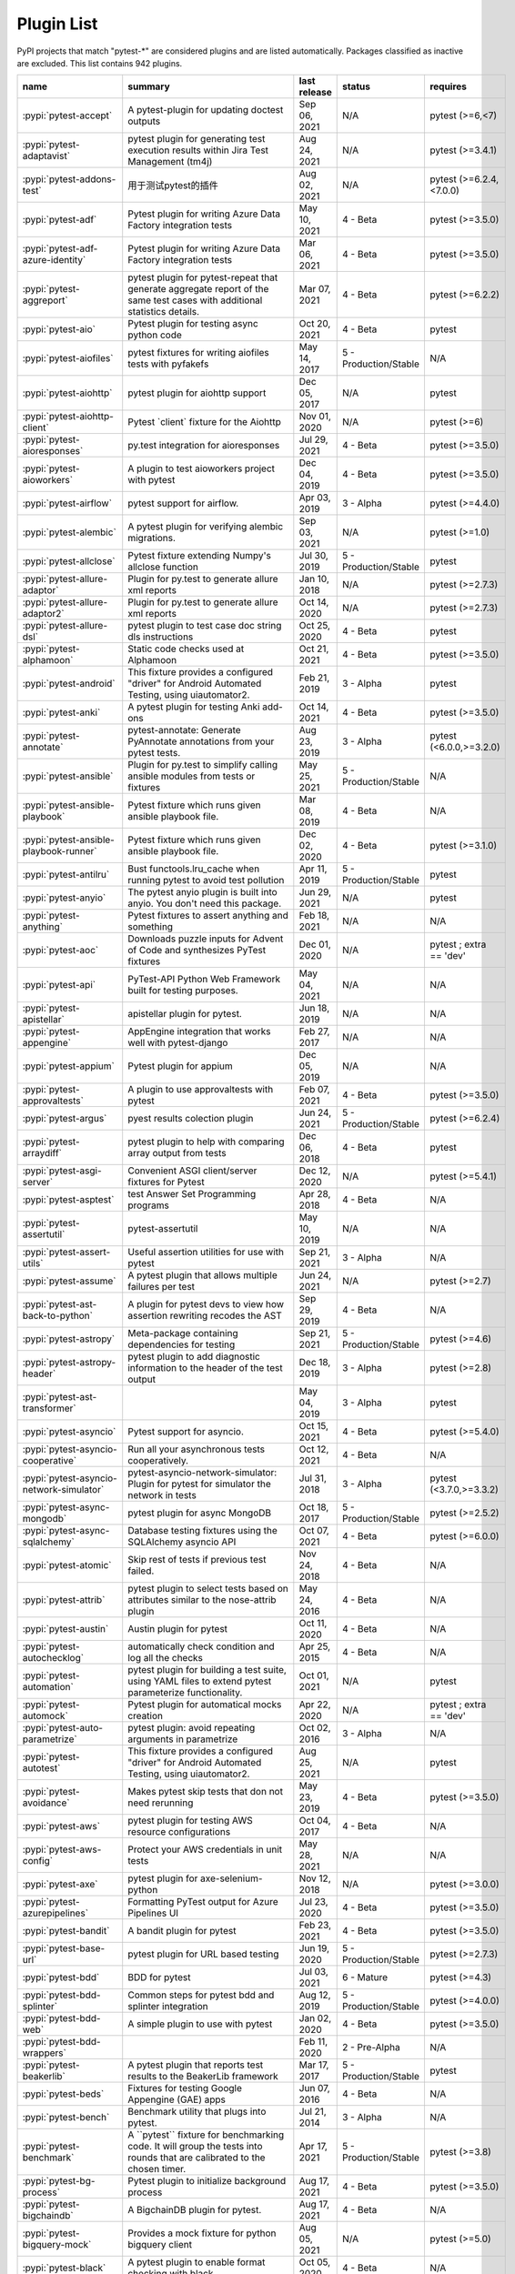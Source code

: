 
.. _plugin-list:

Plugin List
===========

PyPI projects that match "pytest-\*" are considered plugins and are listed
automatically. Packages classified as inactive are excluded.
This list contains 942 plugins.

===============================================  ========================================================================================================================================================================  ==============  =====================  ================================================
name                                             summary                                                                                                                                                                   last release    status                 requires
===============================================  ========================================================================================================================================================================  ==============  =====================  ================================================
:pypi:`pytest-accept`                            A pytest-plugin for updating doctest outputs                                                                                                                              Sep 06, 2021    N/A                    pytest (>=6,<7)
:pypi:`pytest-adaptavist`                        pytest plugin for generating test execution results within Jira Test Management (tm4j)                                                                                    Aug 24, 2021    N/A                    pytest (>=3.4.1)
:pypi:`pytest-addons-test`                       用于测试pytest的插件                                                                                                                                                      Aug 02, 2021    N/A                    pytest (>=6.2.4,<7.0.0)
:pypi:`pytest-adf`                               Pytest plugin for writing Azure Data Factory integration tests                                                                                                            May 10, 2021    4 - Beta               pytest (>=3.5.0)
:pypi:`pytest-adf-azure-identity`                Pytest plugin for writing Azure Data Factory integration tests                                                                                                            Mar 06, 2021    4 - Beta               pytest (>=3.5.0)
:pypi:`pytest-aggreport`                         pytest plugin for pytest-repeat that generate aggregate report of the same test cases with additional statistics details.                                                 Mar 07, 2021    4 - Beta               pytest (>=6.2.2)
:pypi:`pytest-aio`                               Pytest plugin for testing async python code                                                                                                                               Oct 20, 2021    4 - Beta               pytest
:pypi:`pytest-aiofiles`                          pytest fixtures for writing aiofiles tests with pyfakefs                                                                                                                  May 14, 2017    5 - Production/Stable  N/A
:pypi:`pytest-aiohttp`                           pytest plugin for aiohttp support                                                                                                                                         Dec 05, 2017    N/A                    pytest
:pypi:`pytest-aiohttp-client`                    Pytest \`client\` fixture for the Aiohttp                                                                                                                                 Nov 01, 2020    N/A                    pytest (>=6)
:pypi:`pytest-aioresponses`                      py.test integration for aioresponses                                                                                                                                      Jul 29, 2021    4 - Beta               pytest (>=3.5.0)
:pypi:`pytest-aioworkers`                        A plugin to test aioworkers project with pytest                                                                                                                           Dec 04, 2019    4 - Beta               pytest (>=3.5.0)
:pypi:`pytest-airflow`                           pytest support for airflow.                                                                                                                                               Apr 03, 2019    3 - Alpha              pytest (>=4.4.0)
:pypi:`pytest-alembic`                           A pytest plugin for verifying alembic migrations.                                                                                                                         Sep 03, 2021    N/A                    pytest (>=1.0)
:pypi:`pytest-allclose`                          Pytest fixture extending Numpy's allclose function                                                                                                                        Jul 30, 2019    5 - Production/Stable  pytest
:pypi:`pytest-allure-adaptor`                    Plugin for py.test to generate allure xml reports                                                                                                                         Jan 10, 2018    N/A                    pytest (>=2.7.3)
:pypi:`pytest-allure-adaptor2`                   Plugin for py.test to generate allure xml reports                                                                                                                         Oct 14, 2020    N/A                    pytest (>=2.7.3)
:pypi:`pytest-allure-dsl`                        pytest plugin to test case doc string dls instructions                                                                                                                    Oct 25, 2020    4 - Beta               pytest
:pypi:`pytest-alphamoon`                         Static code checks used at Alphamoon                                                                                                                                      Oct 21, 2021    4 - Beta               pytest (>=3.5.0)
:pypi:`pytest-android`                           This fixture provides a configured "driver" for Android Automated Testing, using uiautomator2.                                                                            Feb 21, 2019    3 - Alpha              pytest
:pypi:`pytest-anki`                              A pytest plugin for testing Anki add-ons                                                                                                                                  Oct 14, 2021    4 - Beta               pytest (>=3.5.0)
:pypi:`pytest-annotate`                          pytest-annotate: Generate PyAnnotate annotations from your pytest tests.                                                                                                  Aug 23, 2019    3 - Alpha              pytest (<6.0.0,>=3.2.0)
:pypi:`pytest-ansible`                           Plugin for py.test to simplify calling ansible modules from tests or fixtures                                                                                             May 25, 2021    5 - Production/Stable  N/A
:pypi:`pytest-ansible-playbook`                  Pytest fixture which runs given ansible playbook file.                                                                                                                    Mar 08, 2019    4 - Beta               N/A
:pypi:`pytest-ansible-playbook-runner`           Pytest fixture which runs given ansible playbook file.                                                                                                                    Dec 02, 2020    4 - Beta               pytest (>=3.1.0)
:pypi:`pytest-antilru`                           Bust functools.lru_cache when running pytest to avoid test pollution                                                                                                      Apr 11, 2019    5 - Production/Stable  pytest
:pypi:`pytest-anyio`                             The pytest anyio plugin is built into anyio. You don't need this package.                                                                                                 Jun 29, 2021    N/A                    pytest
:pypi:`pytest-anything`                          Pytest fixtures to assert anything and something                                                                                                                          Feb 18, 2021    N/A                    N/A
:pypi:`pytest-aoc`                               Downloads puzzle inputs for Advent of Code and synthesizes PyTest fixtures                                                                                                Dec 01, 2020    N/A                    pytest ; extra == 'dev'
:pypi:`pytest-api`                               PyTest-API Python Web Framework built for testing purposes.                                                                                                               May 04, 2021    N/A                    N/A
:pypi:`pytest-apistellar`                        apistellar plugin for pytest.                                                                                                                                             Jun 18, 2019    N/A                    N/A
:pypi:`pytest-appengine`                         AppEngine integration that works well with pytest-django                                                                                                                  Feb 27, 2017    N/A                    N/A
:pypi:`pytest-appium`                            Pytest plugin for appium                                                                                                                                                  Dec 05, 2019    N/A                    N/A
:pypi:`pytest-approvaltests`                     A plugin to use approvaltests with pytest                                                                                                                                 Feb 07, 2021    4 - Beta               pytest (>=3.5.0)
:pypi:`pytest-argus`                             pyest results colection plugin                                                                                                                                            Jun 24, 2021    5 - Production/Stable  pytest (>=6.2.4)
:pypi:`pytest-arraydiff`                         pytest plugin to help with comparing array output from tests                                                                                                              Dec 06, 2018    4 - Beta               pytest
:pypi:`pytest-asgi-server`                       Convenient ASGI client/server fixtures for Pytest                                                                                                                         Dec 12, 2020    N/A                    pytest (>=5.4.1)
:pypi:`pytest-asptest`                           test Answer Set Programming programs                                                                                                                                      Apr 28, 2018    4 - Beta               N/A
:pypi:`pytest-assertutil`                        pytest-assertutil                                                                                                                                                         May 10, 2019    N/A                    N/A
:pypi:`pytest-assert-utils`                      Useful assertion utilities for use with pytest                                                                                                                            Sep 21, 2021    3 - Alpha              N/A
:pypi:`pytest-assume`                            A pytest plugin that allows multiple failures per test                                                                                                                    Jun 24, 2021    N/A                    pytest (>=2.7)
:pypi:`pytest-ast-back-to-python`                A plugin for pytest devs to view how assertion rewriting recodes the AST                                                                                                  Sep 29, 2019    4 - Beta               N/A
:pypi:`pytest-astropy`                           Meta-package containing dependencies for testing                                                                                                                          Sep 21, 2021    5 - Production/Stable  pytest (>=4.6)
:pypi:`pytest-astropy-header`                    pytest plugin to add diagnostic information to the header of the test output                                                                                              Dec 18, 2019    3 - Alpha              pytest (>=2.8)
:pypi:`pytest-ast-transformer`                                                                                                                                                                                             May 04, 2019    3 - Alpha              pytest
:pypi:`pytest-asyncio`                           Pytest support for asyncio.                                                                                                                                               Oct 15, 2021    4 - Beta               pytest (>=5.4.0)
:pypi:`pytest-asyncio-cooperative`               Run all your asynchronous tests cooperatively.                                                                                                                            Oct 12, 2021    4 - Beta               N/A
:pypi:`pytest-asyncio-network-simulator`         pytest-asyncio-network-simulator: Plugin for pytest for simulator the network in tests                                                                                    Jul 31, 2018    3 - Alpha              pytest (<3.7.0,>=3.3.2)
:pypi:`pytest-async-mongodb`                     pytest plugin for async MongoDB                                                                                                                                           Oct 18, 2017    5 - Production/Stable  pytest (>=2.5.2)
:pypi:`pytest-async-sqlalchemy`                  Database testing fixtures using the SQLAlchemy asyncio API                                                                                                                Oct 07, 2021    4 - Beta               pytest (>=6.0.0)
:pypi:`pytest-atomic`                            Skip rest of tests if previous test failed.                                                                                                                               Nov 24, 2018    4 - Beta               N/A
:pypi:`pytest-attrib`                            pytest plugin to select tests based on attributes similar to the nose-attrib plugin                                                                                       May 24, 2016    4 - Beta               N/A
:pypi:`pytest-austin`                            Austin plugin for pytest                                                                                                                                                  Oct 11, 2020    4 - Beta               N/A
:pypi:`pytest-autochecklog`                      automatically check condition and log all the checks                                                                                                                      Apr 25, 2015    4 - Beta               N/A
:pypi:`pytest-automation`                        pytest plugin for building a test suite, using YAML files to extend pytest parameterize functionality.                                                                    Oct 01, 2021    N/A                    pytest
:pypi:`pytest-automock`                          Pytest plugin for automatical mocks creation                                                                                                                              Apr 22, 2020    N/A                    pytest ; extra == 'dev'
:pypi:`pytest-auto-parametrize`                  pytest plugin: avoid repeating arguments in parametrize                                                                                                                   Oct 02, 2016    3 - Alpha              N/A
:pypi:`pytest-autotest`                          This fixture provides a configured "driver" for Android Automated Testing, using uiautomator2.                                                                            Aug 25, 2021    N/A                    pytest
:pypi:`pytest-avoidance`                         Makes pytest skip tests that don not need rerunning                                                                                                                       May 23, 2019    4 - Beta               pytest (>=3.5.0)
:pypi:`pytest-aws`                               pytest plugin for testing AWS resource configurations                                                                                                                     Oct 04, 2017    4 - Beta               N/A
:pypi:`pytest-aws-config`                        Protect your AWS credentials in unit tests                                                                                                                                May 28, 2021    N/A                    N/A
:pypi:`pytest-axe`                               pytest plugin for axe-selenium-python                                                                                                                                     Nov 12, 2018    N/A                    pytest (>=3.0.0)
:pypi:`pytest-azurepipelines`                    Formatting PyTest output for Azure Pipelines UI                                                                                                                           Jul 23, 2020    4 - Beta               pytest (>=3.5.0)
:pypi:`pytest-bandit`                            A bandit plugin for pytest                                                                                                                                                Feb 23, 2021    4 - Beta               pytest (>=3.5.0)
:pypi:`pytest-base-url`                          pytest plugin for URL based testing                                                                                                                                       Jun 19, 2020    5 - Production/Stable  pytest (>=2.7.3)
:pypi:`pytest-bdd`                               BDD for pytest                                                                                                                                                            Jul 03, 2021    6 - Mature             pytest (>=4.3)
:pypi:`pytest-bdd-splinter`                      Common steps for pytest bdd and splinter integration                                                                                                                      Aug 12, 2019    5 - Production/Stable  pytest (>=4.0.0)
:pypi:`pytest-bdd-web`                           A simple plugin to use with pytest                                                                                                                                        Jan 02, 2020    4 - Beta               pytest (>=3.5.0)
:pypi:`pytest-bdd-wrappers`                                                                                                                                                                                                Feb 11, 2020    2 - Pre-Alpha          N/A
:pypi:`pytest-beakerlib`                         A pytest plugin that reports test results to the BeakerLib framework                                                                                                      Mar 17, 2017    5 - Production/Stable  pytest
:pypi:`pytest-beds`                              Fixtures for testing Google Appengine (GAE) apps                                                                                                                          Jun 07, 2016    4 - Beta               N/A
:pypi:`pytest-bench`                             Benchmark utility that plugs into pytest.                                                                                                                                 Jul 21, 2014    3 - Alpha              N/A
:pypi:`pytest-benchmark`                         A \`\`pytest\`\` fixture for benchmarking code. It will group the tests into rounds that are calibrated to the chosen timer.                                              Apr 17, 2021    5 - Production/Stable  pytest (>=3.8)
:pypi:`pytest-bg-process`                        Pytest plugin to initialize background process                                                                                                                            Aug 17, 2021    4 - Beta               pytest (>=3.5.0)
:pypi:`pytest-bigchaindb`                        A BigchainDB plugin for pytest.                                                                                                                                           Aug 17, 2021    4 - Beta               N/A
:pypi:`pytest-bigquery-mock`                     Provides a mock fixture for python bigquery client                                                                                                                        Aug 05, 2021    N/A                    pytest (>=5.0)
:pypi:`pytest-black`                             A pytest plugin to enable format checking with black                                                                                                                      Oct 05, 2020    4 - Beta               N/A
:pypi:`pytest-black-multipy`                     Allow '--black' on older Pythons                                                                                                                                          Jan 14, 2021    5 - Production/Stable  pytest (!=3.7.3,>=3.5) ; extra == 'testing'
:pypi:`pytest-blame`                             A pytest plugin helps developers to debug by providing useful commits history.                                                                                            May 04, 2019    N/A                    pytest (>=4.4.0)
:pypi:`pytest-blender`                           Blender Pytest plugin.                                                                                                                                                    Sep 02, 2021    N/A                    pytest (==6.2.4) ; extra == 'dev'
:pypi:`pytest-blink1`                            Pytest plugin to emit notifications via the Blink(1) RGB LED                                                                                                              Jan 07, 2018    4 - Beta               N/A
:pypi:`pytest-blockage`                          Disable network requests during a test run.                                                                                                                               Feb 13, 2019    N/A                    pytest
:pypi:`pytest-blocker`                           pytest plugin to mark a test as blocker and skip all other tests                                                                                                          Sep 07, 2015    4 - Beta               N/A
:pypi:`pytest-board`                             Local continuous test runner with pytest and watchdog.                                                                                                                    Jan 20, 2019    N/A                    N/A
:pypi:`pytest-bpdb`                              A py.test plug-in to enable drop to bpdb debugger on test failure.                                                                                                        Jan 19, 2015    2 - Pre-Alpha          N/A
:pypi:`pytest-bravado`                           Pytest-bravado automatically generates from OpenAPI specification client fixtures.                                                                                        Jul 19, 2021    N/A                    N/A
:pypi:`pytest-breakword`                         Use breakword with pytest                                                                                                                                                 Aug 04, 2021    N/A                    pytest (>=6.2.4,<7.0.0)
:pypi:`pytest-breed-adapter`                     A simple plugin to connect with breed-server                                                                                                                              Nov 07, 2018    4 - Beta               pytest (>=3.5.0)
:pypi:`pytest-briefcase`                         A pytest plugin for running tests on a Briefcase project.                                                                                                                 Jun 14, 2020    4 - Beta               pytest (>=3.5.0)
:pypi:`pytest-browser`                           A pytest plugin for console based browser test selection just after the collection phase                                                                                  Dec 10, 2016    3 - Alpha              N/A
:pypi:`pytest-browsermob-proxy`                  BrowserMob proxy plugin for py.test.                                                                                                                                      Jun 11, 2013    4 - Beta               N/A
:pypi:`pytest-browserstack-local`                \`\`py.test\`\` plugin to run \`\`BrowserStackLocal\`\` in background.                                                                                                    Feb 09, 2018    N/A                    N/A
:pypi:`pytest-bug`                               Pytest plugin for marking tests as a bug                                                                                                                                  Jun 02, 2020    5 - Production/Stable  pytest (>=3.6.0)
:pypi:`pytest-bugtong-tag`                       pytest-bugtong-tag is a plugin for pytest                                                                                                                                 Apr 23, 2021    N/A                    N/A
:pypi:`pytest-bugzilla`                          py.test bugzilla integration plugin                                                                                                                                       May 05, 2010    4 - Beta               N/A
:pypi:`pytest-bugzilla-notifier`                 A plugin that allows you to execute create, update, and read information from BugZilla bugs                                                                               Jun 15, 2018    4 - Beta               pytest (>=2.9.2)
:pypi:`pytest-buildkite`                         Plugin for pytest that automatically publishes coverage and pytest report annotations to Buildkite.                                                                       Jul 13, 2019    4 - Beta               pytest (>=3.5.0)
:pypi:`pytest-bwrap`                             Run your tests in Bubblewrap sandboxes                                                                                                                                    Oct 26, 2018    3 - Alpha              N/A
:pypi:`pytest-cache`                             pytest plugin with mechanisms for caching across test runs                                                                                                                Jun 04, 2013    3 - Alpha              N/A
:pypi:`pytest-cagoule`                           Pytest plugin to only run tests affected by changes                                                                                                                       Jan 01, 2020    3 - Alpha              N/A
:pypi:`pytest-camel-collect`                     Enable CamelCase-aware pytest class collection                                                                                                                            Aug 02, 2020    N/A                    pytest (>=2.9)
:pypi:`pytest-canonical-data`                    A plugin which allows to compare results with canonical results, based on previous runs                                                                                   May 08, 2020    2 - Pre-Alpha          pytest (>=3.5.0)
:pypi:`pytest-caprng`                            A plugin that replays pRNG state on failure.                                                                                                                              May 02, 2018    4 - Beta               N/A
:pypi:`pytest-capture-deprecatedwarnings`        pytest plugin to capture all deprecatedwarnings and put them in one file                                                                                                  Apr 30, 2019    N/A                    N/A
:pypi:`pytest-capturelogs`                       A sample Python project                                                                                                                                                   Sep 11, 2021    3 - Alpha              N/A
:pypi:`pytest-cases`                             Separate test code from test cases in pytest.                                                                                                                             Sep 17, 2021    5 - Production/Stable  N/A
:pypi:`pytest-cassandra`                         Cassandra CCM Test Fixtures for pytest                                                                                                                                    Nov 04, 2017    1 - Planning           N/A
:pypi:`pytest-catchlog`                          py.test plugin to catch log messages. This is a fork of pytest-capturelog.                                                                                                Jan 24, 2016    4 - Beta               pytest (>=2.6)
:pypi:`pytest-catch-server`                      Pytest plugin with server for catching HTTP requests.                                                                                                                     Dec 12, 2019    5 - Production/Stable  N/A
:pypi:`pytest-celery`                            pytest-celery a shim pytest plugin to enable celery.contrib.pytest                                                                                                        May 06, 2021    N/A                    N/A
:pypi:`pytest-chainmaker`                        pytest plugin for chainmaker                                                                                                                                              Oct 15, 2021    N/A                    N/A
:pypi:`pytest-chalice`                           A set of py.test fixtures for AWS Chalice                                                                                                                                 Jul 01, 2020    4 - Beta               N/A
:pypi:`pytest-change-report`                     turn . into √，turn F into x                                                                                                                                              Sep 14, 2020    N/A                    pytest
:pypi:`pytest-chdir`                             A pytest fixture for changing current working directory                                                                                                                   Jan 28, 2020    N/A                    pytest (>=5.0.0,<6.0.0)
:pypi:`pytest-checkdocs`                         check the README when running tests                                                                                                                                       Jul 31, 2021    5 - Production/Stable  pytest (>=4.6) ; extra == 'testing'
:pypi:`pytest-checkipdb`                         plugin to check if there are ipdb debugs left                                                                                                                             Jul 22, 2020    5 - Production/Stable  pytest (>=2.9.2)
:pypi:`pytest-check-links`                       Check links in files                                                                                                                                                      Jul 29, 2020    N/A                    pytest (>=4.6)
:pypi:`pytest-check-mk`                          pytest plugin to test Check_MK checks                                                                                                                                     Nov 19, 2015    4 - Beta               pytest
:pypi:`pytest-circleci`                          py.test plugin for CircleCI                                                                                                                                               May 03, 2019    N/A                    N/A
:pypi:`pytest-circleci-parallelized`             Parallelize pytest across CircleCI workers.                                                                                                                               Mar 26, 2019    N/A                    N/A
:pypi:`pytest-ckan`                              Backport of CKAN 2.9 pytest plugin and fixtures to CAKN 2.8                                                                                                               Apr 28, 2020    4 - Beta               pytest
:pypi:`pytest-clarity`                           A plugin providing an alternative, colourful diff output for failing assertions.                                                                                          Jun 11, 2021    N/A                    N/A
:pypi:`pytest-cldf`                              Easy quality control for CLDF datasets using pytest                                                                                                                       May 06, 2019    N/A                    N/A
:pypi:`pytest-click`                             Py.test plugin for Click                                                                                                                                                  Aug 29, 2020    5 - Production/Stable  pytest (>=5.0)
:pypi:`pytest-clld`                                                                                                                                                                                                        Aug 16, 2021    N/A                    pytest (>=3.6)
:pypi:`pytest-cloud`                             Distributed tests planner plugin for pytest testing framework.                                                                                                            Oct 05, 2020    6 - Mature             N/A
:pypi:`pytest-cloudflare-worker`                 pytest plugin for testing cloudflare workers                                                                                                                              Mar 30, 2021    4 - Beta               pytest (>=6.0.0)
:pypi:`pytest-cobra`                             PyTest plugin for testing Smart Contracts for Ethereum blockchain.                                                                                                        Jun 29, 2019    3 - Alpha              pytest (<4.0.0,>=3.7.1)
:pypi:`pytest-codeblocks`                        Test code blocks in your READMEs                                                                                                                                          Oct 13, 2021    4 - Beta               pytest (>=6)
:pypi:`pytest-codecheckers`                      pytest plugin to add source code sanity checks (pep8 and friends)                                                                                                         Feb 13, 2010    N/A                    N/A
:pypi:`pytest-codecov`                           Pytest plugin for uploading pytest-cov results to codecov.io                                                                                                              May 05, 2021    4 - Beta               pytest (>=4.6.0)
:pypi:`pytest-codegen`                           Automatically create pytest test signatures                                                                                                                               Aug 23, 2020    2 - Pre-Alpha          N/A
:pypi:`pytest-codestyle`                         pytest plugin to run pycodestyle                                                                                                                                          Mar 23, 2020    3 - Alpha              N/A
:pypi:`pytest-collect-formatter`                 Formatter for pytest collect output                                                                                                                                       Mar 29, 2021    5 - Production/Stable  N/A
:pypi:`pytest-collect-formatter2`                Formatter for pytest collect output                                                                                                                                       May 31, 2021    5 - Production/Stable  N/A
:pypi:`pytest-colordots`                         Colorizes the progress indicators                                                                                                                                         Oct 06, 2017    5 - Production/Stable  N/A
:pypi:`pytest-commander`                         An interactive GUI test runner for PyTest                                                                                                                                 Aug 17, 2021    N/A                    pytest (<7.0.0,>=6.2.4)
:pypi:`pytest-common-subject`                    pytest framework for testing different aspects of a common method                                                                                                         Nov 12, 2020    N/A                    pytest (>=3.6,<7)
:pypi:`pytest-concurrent`                        Concurrently execute test cases with multithread, multiprocess and gevent                                                                                                 Jan 12, 2019    4 - Beta               pytest (>=3.1.1)
:pypi:`pytest-config`                            Base configurations and utilities for developing    your Python project test suite with pytest.                                                                           Nov 07, 2014    5 - Production/Stable  N/A
:pypi:`pytest-confluence-report`                 Package stands for pytest plugin to upload results into Confluence page.                                                                                                  Nov 06, 2020    N/A                    N/A
:pypi:`pytest-console-scripts`                   Pytest plugin for testing console scripts                                                                                                                                 Sep 28, 2021    4 - Beta               N/A
:pypi:`pytest-consul`                            pytest plugin with fixtures for testing consul aware apps                                                                                                                 Nov 24, 2018    3 - Alpha              pytest
:pypi:`pytest-contextfixture`                    Define pytest fixtures as context managers.                                                                                                                               Mar 12, 2013    4 - Beta               N/A
:pypi:`pytest-contexts`                          A plugin to run tests written with the Contexts framework using pytest                                                                                                    May 19, 2021    4 - Beta               N/A
:pypi:`pytest-cookies`                           The pytest plugin for your Cookiecutter templates. 🍪                                                                                                                     May 24, 2021    5 - Production/Stable  pytest (>=3.3.0)
:pypi:`pytest-couchdbkit`                        py.test extension for per-test couchdb databases using couchdbkit                                                                                                         Apr 17, 2012    N/A                    N/A
:pypi:`pytest-count`                             count erros and send email                                                                                                                                                Jan 12, 2018    4 - Beta               N/A
:pypi:`pytest-cov`                               Pytest plugin for measuring coverage.                                                                                                                                     Oct 04, 2021    5 - Production/Stable  pytest (>=4.6)
:pypi:`pytest-cover`                             Pytest plugin for measuring coverage. Forked from \`pytest-cov\`.                                                                                                         Aug 01, 2015    5 - Production/Stable  N/A
:pypi:`pytest-coverage`                                                                                                                                                                                                    Jun 17, 2015    N/A                    N/A
:pypi:`pytest-coverage-context`                  Coverage dynamic context support for PyTest, including sub-processes                                                                                                      Jan 04, 2021    4 - Beta               pytest (>=6.1.0)
:pypi:`pytest-cov-exclude`                       Pytest plugin for excluding tests based on coverage data                                                                                                                  Apr 29, 2016    4 - Beta               pytest (>=2.8.0,<2.9.0); extra == 'dev'
:pypi:`pytest-cpp`                               Use pytest's runner to discover and execute C++ tests                                                                                                                     Jun 04, 2021    5 - Production/Stable  pytest (!=5.4.0,!=5.4.1)
:pypi:`pytest-cram`                              Run cram tests with pytest.                                                                                                                                               Aug 08, 2020    N/A                    N/A
:pypi:`pytest-crate`                             Manages CrateDB instances during your integration tests                                                                                                                   May 28, 2019    3 - Alpha              pytest (>=4.0)
:pypi:`pytest-cricri`                            A Cricri plugin for pytest.                                                                                                                                               Jan 27, 2018    N/A                    pytest
:pypi:`pytest-crontab`                           add crontab task in crontab                                                                                                                                               Dec 09, 2019    N/A                    N/A
:pypi:`pytest-csv`                               CSV output for pytest.                                                                                                                                                    Apr 22, 2021    N/A                    pytest (>=6.0)
:pypi:`pytest-curio`                             Pytest support for curio.                                                                                                                                                 Oct 07, 2020    N/A                    N/A
:pypi:`pytest-curl-report`                       pytest plugin to generate curl command line report                                                                                                                        Dec 11, 2016    4 - Beta               N/A
:pypi:`pytest-custom-concurrency`                Custom grouping concurrence for pytest                                                                                                                                    Feb 08, 2021    N/A                    N/A
:pypi:`pytest-custom-exit-code`                  Exit pytest test session with custom exit code in different scenarios                                                                                                     Aug 07, 2019    4 - Beta               pytest (>=4.0.2)
:pypi:`pytest-custom-nodeid`                     Custom grouping for pytest-xdist, rename test cases name and test cases nodeid, support allure report                                                                     Mar 07, 2021    N/A                    N/A
:pypi:`pytest-custom-report`                     Configure the symbols displayed for test outcomes                                                                                                                         Jan 30, 2019    N/A                    pytest
:pypi:`pytest-custom-scheduling`                 Custom grouping for pytest-xdist, rename test cases name and test cases nodeid, support allure report                                                                     Mar 01, 2021    N/A                    N/A
:pypi:`pytest-cython`                            A plugin for testing Cython extension modules                                                                                                                             Jan 26, 2021    4 - Beta               pytest (>=2.7.3)
:pypi:`pytest-darker`                            A pytest plugin for checking of modified code using Darker                                                                                                                Aug 16, 2020    N/A                    pytest (>=6.0.1) ; extra == 'test'
:pypi:`pytest-dash`                              pytest fixtures to run dash applications.                                                                                                                                 Mar 18, 2019    N/A                    N/A
:pypi:`pytest-data`                              Useful functions for managing data for pytest fixtures                                                                                                                    Nov 01, 2016    5 - Production/Stable  N/A
:pypi:`pytest-databricks`                        Pytest plugin for remote Databricks notebooks testing                                                                                                                     Jul 29, 2020    N/A                    pytest
:pypi:`pytest-datadir`                           pytest plugin for test data directories and files                                                                                                                         Oct 22, 2019    5 - Production/Stable  pytest (>=2.7.0)
:pypi:`pytest-datadir-mgr`                       Manager for test data providing downloads, caching of generated files, and a context for temp directories.                                                                Aug 16, 2021    5 - Production/Stable  pytest
:pypi:`pytest-datadir-ng`                        Fixtures for pytest allowing test functions/methods to easily retrieve test resources from the local filesystem.                                                          Dec 25, 2019    5 - Production/Stable  pytest
:pypi:`pytest-data-file`                         Fixture "data" and "case_data" for test from yaml file                                                                                                                    Dec 04, 2019    N/A                    N/A
:pypi:`pytest-datafiles`                         py.test plugin to create a 'tmpdir' containing predefined files/directories.                                                                                              Oct 07, 2018    5 - Production/Stable  pytest (>=3.6)
:pypi:`pytest-datafixtures`                      Data fixtures for pytest made simple                                                                                                                                      Dec 05, 2020    5 - Production/Stable  N/A
:pypi:`pytest-data-from-files`                   pytest plugin to provide data from files loaded automatically                                                                                                             Oct 13, 2021    4 - Beta               pytest
:pypi:`pytest-dataplugin`                        A pytest plugin for managing an archive of test data.                                                                                                                     Sep 16, 2017    1 - Planning           N/A
:pypi:`pytest-datarecorder`                      A py.test plugin recording and comparing test output.                                                                                                                     Apr 20, 2020    5 - Production/Stable  pytest
:pypi:`pytest-datatest`                          A pytest plugin for test driven data-wrangling (this is the development version of datatest's pytest integration).                                                        Oct 15, 2020    4 - Beta               pytest (>=3.3)
:pypi:`pytest-db`                                Session scope fixture "db" for mysql query or change                                                                                                                      Dec 04, 2019    N/A                    N/A
:pypi:`pytest-dbfixtures`                        Databases fixtures plugin for py.test.                                                                                                                                    Dec 07, 2016    4 - Beta               N/A
:pypi:`pytest-dbt-adapter`                       A pytest plugin for testing dbt adapter plugins                                                                                                                           Jun 07, 2021    N/A                    pytest (<7,>=6)
:pypi:`pytest-dbus-notification`                 D-BUS notifications for pytest results.                                                                                                                                   Mar 05, 2014    5 - Production/Stable  N/A
:pypi:`pytest-deadfixtures`                      A simple plugin to list unused fixtures in pytest                                                                                                                         Jul 23, 2020    5 - Production/Stable  N/A
:pypi:`pytest-deepcov`                           deepcov                                                                                                                                                                   Mar 30, 2021    N/A                    N/A
:pypi:`pytest-defer`                                                                                                                                                                                                       Aug 24, 2021    N/A                    N/A
:pypi:`pytest-demo-plugin`                       pytest示例插件                                                                                                                                                            May 15, 2021    N/A                    N/A
:pypi:`pytest-dependency`                        Manage dependencies of tests                                                                                                                                              Feb 14, 2020    4 - Beta               N/A
:pypi:`pytest-depends`                           Tests that depend on other tests                                                                                                                                          Apr 05, 2020    5 - Production/Stable  pytest (>=3)
:pypi:`pytest-deprecate`                         Mark tests as testing a deprecated feature with a warning note.                                                                                                           Jul 01, 2019    N/A                    N/A
:pypi:`pytest-describe`                          Describe-style plugin for pytest                                                                                                                                          Aug 18, 2021    4 - Beta               pytest (>=4.0.0)
:pypi:`pytest-describe-it`                       plugin for rich text descriptions                                                                                                                                         Jul 19, 2019    4 - Beta               pytest
:pypi:`pytest-devpi-server`                      DevPI server fixture for py.test                                                                                                                                          May 28, 2019    5 - Production/Stable  pytest
:pypi:`pytest-diamond`                           pytest plugin for diamond                                                                                                                                                 Aug 31, 2015    4 - Beta               N/A
:pypi:`pytest-dicom`                             pytest plugin to provide DICOM fixtures                                                                                                                                   Dec 19, 2018    3 - Alpha              pytest
:pypi:`pytest-dictsdiff`                                                                                                                                                                                                   Jul 26, 2019    N/A                    N/A
:pypi:`pytest-diff`                              A simple plugin to use with pytest                                                                                                                                        Mar 30, 2019    4 - Beta               pytest (>=3.5.0)
:pypi:`pytest-disable`                           pytest plugin to disable a test and skip it from testrun                                                                                                                  Sep 10, 2015    4 - Beta               N/A
:pypi:`pytest-disable-plugin`                    Disable plugins per test                                                                                                                                                  Feb 28, 2019    4 - Beta               pytest (>=3.5.0)
:pypi:`pytest-discord`                           A pytest plugin to notify test results to a Discord channel.                                                                                                              Mar 20, 2021    3 - Alpha              pytest (!=6.0.0,<7,>=3.3.2)
:pypi:`pytest-django`                            A Django plugin for pytest.                                                                                                                                               Jun 06, 2021    5 - Production/Stable  pytest (>=5.4.0)
:pypi:`pytest-django-ahead`                      A Django plugin for pytest.                                                                                                                                               Oct 27, 2016    5 - Production/Stable  pytest (>=2.9)
:pypi:`pytest-djangoapp`                         Nice pytest plugin to help you with Django pluggable application testing.                                                                                                 Aug 04, 2021    4 - Beta               N/A
:pypi:`pytest-django-cache-xdist`                A djangocachexdist plugin for pytest                                                                                                                                      May 12, 2020    4 - Beta               N/A
:pypi:`pytest-django-casperjs`                   Integrate CasperJS with your django tests as a pytest fixture.                                                                                                            Mar 15, 2015    2 - Pre-Alpha          N/A
:pypi:`pytest-django-dotenv`                     Pytest plugin used to setup environment variables with django-dotenv                                                                                                      Nov 26, 2019    4 - Beta               pytest (>=2.6.0)
:pypi:`pytest-django-factories`                  Factories for your Django models that can be used as Pytest fixtures.                                                                                                     Nov 12, 2020    4 - Beta               N/A
:pypi:`pytest-django-gcir`                       A Django plugin for pytest.                                                                                                                                               Mar 06, 2018    5 - Production/Stable  N/A
:pypi:`pytest-django-haystack`                   Cleanup your Haystack indexes between tests                                                                                                                               Sep 03, 2017    5 - Production/Stable  pytest (>=2.3.4)
:pypi:`pytest-django-ifactory`                   A model instance factory for pytest-django                                                                                                                                Jan 13, 2021    3 - Alpha              N/A
:pypi:`pytest-django-lite`                       The bare minimum to integrate py.test with Django.                                                                                                                        Jan 30, 2014    N/A                    N/A
:pypi:`pytest-django-liveserver-ssl`                                                                                                                                                                                       Jul 30, 2021    3 - Alpha              N/A
:pypi:`pytest-django-model`                      A Simple Way to Test your Django Models                                                                                                                                   Feb 14, 2019    4 - Beta               N/A
:pypi:`pytest-django-ordering`                   A pytest plugin for preserving the order in which Django runs tests.                                                                                                      Jul 25, 2019    5 - Production/Stable  pytest (>=2.3.0)
:pypi:`pytest-django-queries`                    Generate performance reports from your django database performance tests.                                                                                                 Mar 01, 2021    N/A                    N/A
:pypi:`pytest-djangorestframework`               A djangorestframework plugin for pytest                                                                                                                                   Aug 11, 2019    4 - Beta               N/A
:pypi:`pytest-django-rq`                         A pytest plugin to help writing unit test for django-rq                                                                                                                   Apr 13, 2020    4 - Beta               N/A
:pypi:`pytest-django-sqlcounts`                  py.test plugin for reporting the number of SQLs executed per django testcase.                                                                                             Jun 16, 2015    4 - Beta               N/A
:pypi:`pytest-django-testing-postgresql`         Use a temporary PostgreSQL database with pytest-django                                                                                                                    Dec 05, 2019    3 - Alpha              N/A
:pypi:`pytest-doc`                               A documentation plugin for py.test.                                                                                                                                       Jun 28, 2015    5 - Production/Stable  N/A
:pypi:`pytest-docgen`                            An RST Documentation Generator for pytest-based test suites                                                                                                               Apr 17, 2020    N/A                    N/A
:pypi:`pytest-docker`                            Simple pytest fixtures for Docker and docker-compose based tests                                                                                                          Jun 14, 2021    N/A                    pytest (<7.0,>=4.0)
:pypi:`pytest-docker-butla`                                                                                                                                                                                                Jun 16, 2019    3 - Alpha              N/A
:pypi:`pytest-dockerc`                           Run, manage and stop Docker Compose project from Docker API                                                                                                               Oct 09, 2020    5 - Production/Stable  pytest (>=3.0)
:pypi:`pytest-docker-compose`                    Manages Docker containers during your integration tests                                                                                                                   Jan 26, 2021    5 - Production/Stable  pytest (>=3.3)
:pypi:`pytest-docker-db`                         A plugin to use docker databases for pytests                                                                                                                              Mar 20, 2021    5 - Production/Stable  pytest (>=3.1.1)
:pypi:`pytest-docker-fixtures`                   pytest docker fixtures                                                                                                                                                    Aug 30, 2021    3 - Alpha              pytest
:pypi:`pytest-docker-git-fixtures`               Pytest fixtures for testing with git scm.                                                                                                                                 Mar 11, 2021    4 - Beta               pytest
:pypi:`pytest-docker-pexpect`                    pytest plugin for writing functional tests with pexpect and docker                                                                                                        Jan 14, 2019    N/A                    pytest
:pypi:`pytest-docker-postgresql`                 A simple plugin to use with pytest                                                                                                                                        Sep 24, 2019    4 - Beta               pytest (>=3.5.0)
:pypi:`pytest-docker-py`                         Easy to use, simple to extend, pytest plugin that minimally leverages docker-py.                                                                                          Nov 27, 2018    N/A                    pytest (==4.0.0)
:pypi:`pytest-docker-registry-fixtures`          Pytest fixtures for testing with docker registries.                                                                                                                       Mar 04, 2021    4 - Beta               pytest
:pypi:`pytest-docker-tools`                      Docker integration tests for pytest                                                                                                                                       Jul 23, 2021    4 - Beta               pytest (>=6.0.1,<7.0.0)
:pypi:`pytest-docs`                              Documentation tool for pytest                                                                                                                                             Nov 11, 2018    4 - Beta               pytest (>=3.5.0)
:pypi:`pytest-docstyle`                          pytest plugin to run pydocstyle                                                                                                                                           Mar 23, 2020    3 - Alpha              N/A
:pypi:`pytest-doctest-custom`                    A py.test plugin for customizing string representations of doctest results.                                                                                               Jul 25, 2016    4 - Beta               N/A
:pypi:`pytest-doctest-ellipsis-markers`          Setup additional values for ELLIPSIS_MARKER for doctests                                                                                                                  Jan 12, 2018    4 - Beta               N/A
:pypi:`pytest-doctest-import`                    A simple pytest plugin to import names and add them to the doctest namespace.                                                                                             Nov 13, 2018    4 - Beta               pytest (>=3.3.0)
:pypi:`pytest-doctestplus`                       Pytest plugin with advanced doctest features.                                                                                                                             Sep 20, 2021    3 - Alpha              pytest (>=4.6)
:pypi:`pytest-doctest-ufunc`                     A plugin to run doctests in docstrings of Numpy ufuncs                                                                                                                    Aug 02, 2020    4 - Beta               pytest (>=3.5.0)
:pypi:`pytest-dolphin`                           Some extra stuff that we use ininternally                                                                                                                                 Nov 30, 2016    4 - Beta               pytest (==3.0.4)
:pypi:`pytest-doorstop`                          A pytest plugin for adding test results into doorstop items.                                                                                                              Jun 09, 2020    4 - Beta               pytest (>=3.5.0)
:pypi:`pytest-dotenv`                            A py.test plugin that parses environment files before running tests                                                                                                       Jun 16, 2020    4 - Beta               pytest (>=5.0.0)
:pypi:`pytest-drf`                               A Django REST framework plugin for pytest.                                                                                                                                Nov 12, 2020    5 - Production/Stable  pytest (>=3.6)
:pypi:`pytest-drivings`                          Tool to allow webdriver automation to be ran locally or remotely                                                                                                          Jan 13, 2021    N/A                    N/A
:pypi:`pytest-drop-dup-tests`                    A Pytest plugin to drop duplicated tests during collection                                                                                                                May 23, 2020    4 - Beta               pytest (>=2.7)
:pypi:`pytest-dummynet`                          A py.test plugin providing access to a dummynet.                                                                                                                          Oct 13, 2021    5 - Production/Stable  pytest
:pypi:`pytest-dump2json`                         A pytest plugin for dumping test results to json.                                                                                                                         Jun 29, 2015    N/A                    N/A
:pypi:`pytest-duration-insights`                                                                                                                                                                                           Jun 25, 2021    N/A                    N/A
:pypi:`pytest-dynamicrerun`                      A pytest plugin to rerun tests dynamically based off of test outcome and output.                                                                                          Aug 15, 2020    4 - Beta               N/A
:pypi:`pytest-dynamodb`                          DynamoDB fixtures for pytest                                                                                                                                              Jun 03, 2021    5 - Production/Stable  pytest
:pypi:`pytest-easy-addoption`                    pytest-easy-addoption: Easy way to work with pytest addoption                                                                                                             Jan 22, 2020    N/A                    N/A
:pypi:`pytest-easy-api`                          Simple API testing with pytest                                                                                                                                            Mar 26, 2018    N/A                    N/A
:pypi:`pytest-easyMPI`                           Package that supports mpi tests in pytest                                                                                                                                 Oct 21, 2020    N/A                    N/A
:pypi:`pytest-easyread`                          pytest plugin that makes terminal printouts of the reports easier to read                                                                                                 Nov 17, 2017    N/A                    N/A
:pypi:`pytest-easy-server`                       Pytest plugin for easy testing against servers                                                                                                                            May 01, 2021    4 - Beta               pytest (<5.0.0,>=4.3.1) ; python_version < "3.5"
:pypi:`pytest-ec2`                               Pytest execution on EC2 instance                                                                                                                                          Oct 22, 2019    3 - Alpha              N/A
:pypi:`pytest-echo`                              pytest plugin with mechanisms for echoing environment variables, package version and generic attributes                                                                   Jan 08, 2020    5 - Production/Stable  N/A
:pypi:`pytest-elasticsearch`                     Elasticsearch fixtures and fixture factories for Pytest.                                                                                                                  May 12, 2021    5 - Production/Stable  pytest (>=3.0.0)
:pypi:`pytest-elements`                          Tool to help automate user interfaces                                                                                                                                     Jan 13, 2021    N/A                    pytest (>=5.4,<6.0)
:pypi:`pytest-elk-reporter`                      A simple plugin to use with pytest                                                                                                                                        Jan 24, 2021    4 - Beta               pytest (>=3.5.0)
:pypi:`pytest-email`                             Send execution result email                                                                                                                                               Jul 08, 2020    N/A                    pytest
:pypi:`pytest-embedded`                          pytest embedded plugin                                                                                                                                                    Aug 26, 2021    N/A                    pytest (>=6.2.0)
:pypi:`pytest-embedded-idf`                      pytest embedded plugin for esp-idf project                                                                                                                                Aug 26, 2021    N/A                    N/A
:pypi:`pytest-embedded-jtag`                     pytest embedded plugin for testing with jtag                                                                                                                              Aug 26, 2021    N/A                    N/A
:pypi:`pytest-embedded-qemu`                     pytest embedded plugin for qemu, not target chip                                                                                                                          Aug 26, 2021    N/A                    N/A
:pypi:`pytest-embedded-qemu-idf`                 pytest embedded plugin for esp-idf project by qemu, not target chip                                                                                                       Jun 29, 2021    N/A                    N/A
:pypi:`pytest-embedded-serial`                   pytest embedded plugin for testing serial ports                                                                                                                           Aug 26, 2021    N/A                    N/A
:pypi:`pytest-embedded-serial-esp`               pytest embedded plugin for testing espressif boards via serial ports                                                                                                      Aug 26, 2021    N/A                    N/A
:pypi:`pytest-emoji`                             A pytest plugin that adds emojis to your test result report                                                                                                               Feb 19, 2019    4 - Beta               pytest (>=4.2.1)
:pypi:`pytest-emoji-output`                      Pytest plugin to represent test output with emoji support                                                                                                                 Oct 10, 2021    4 - Beta               pytest (==6.0.1)
:pypi:`pytest-enabler`                           Enable installed pytest plugins                                                                                                                                           Jan 19, 2021    5 - Production/Stable  pytest (!=3.7.3,>=3.5) ; extra == 'testing'
:pypi:`pytest-enhancements`                      Improvements for pytest (rejected upstream)                                                                                                                               Oct 30, 2019    4 - Beta               N/A
:pypi:`pytest-env`                               py.test plugin that allows you to add environment variables.                                                                                                              Jun 16, 2017    4 - Beta               N/A
:pypi:`pytest-envfiles`                          A py.test plugin that parses environment files before running tests                                                                                                       Oct 08, 2015    3 - Alpha              N/A
:pypi:`pytest-env-info`                          Push information about the running pytest into envvars                                                                                                                    Nov 25, 2017    4 - Beta               pytest (>=3.1.1)
:pypi:`pytest-envraw`                            py.test plugin that allows you to add environment variables.                                                                                                              Aug 27, 2020    4 - Beta               pytest (>=2.6.0)
:pypi:`pytest-envvars`                           Pytest plugin to validate use of envvars on your tests                                                                                                                    Jun 13, 2020    5 - Production/Stable  pytest (>=3.0.0)
:pypi:`pytest-env-yaml`                                                                                                                                                                                                    Apr 02, 2019    N/A                    N/A
:pypi:`pytest-eradicate`                         pytest plugin to check for commented out code                                                                                                                             Sep 08, 2020    N/A                    pytest (>=2.4.2)
:pypi:`pytest-error-for-skips`                   Pytest plugin to treat skipped tests a test failure                                                                                                                       Dec 19, 2019    4 - Beta               pytest (>=4.6)
:pypi:`pytest-eth`                               PyTest plugin for testing Smart Contracts for Ethereum Virtual Machine (EVM).                                                                                             Aug 14, 2020    1 - Planning           N/A
:pypi:`pytest-ethereum`                          pytest-ethereum: Pytest library for ethereum projects.                                                                                                                    Jun 24, 2019    3 - Alpha              pytest (==3.3.2); extra == 'dev'
:pypi:`pytest-eucalyptus`                        Pytest Plugin for BDD                                                                                                                                                     Aug 13, 2019    N/A                    pytest (>=4.2.0)
:pypi:`pytest-eventlet`                          Applies eventlet monkey-patch as a pytest plugin.                                                                                                                         Oct 04, 2021    N/A                    pytest ; extra == 'dev'
:pypi:`pytest-excel`                             pytest plugin for generating excel reports                                                                                                                                Oct 06, 2020    5 - Production/Stable  N/A
:pypi:`pytest-exceptional`                       Better exceptions                                                                                                                                                         Mar 16, 2017    4 - Beta               N/A
:pypi:`pytest-exception-script`                  Walk your code through exception script to check it's resiliency to failures.                                                                                             Aug 04, 2020    3 - Alpha              pytest
:pypi:`pytest-executable`                        pytest plugin for testing executables                                                                                                                                     Aug 10, 2020    4 - Beta               pytest (<6.1,>=4.3)
:pypi:`pytest-expect`                            py.test plugin to store test expectations and mark tests based on them                                                                                                    Apr 21, 2016    4 - Beta               N/A
:pypi:`pytest-expecter`                          Better testing with expecter and pytest.                                                                                                                                  Jul 08, 2020    5 - Production/Stable  N/A
:pypi:`pytest-expectr`                           This plugin is used to expect multiple assert using pytest framework.                                                                                                     Oct 05, 2018    N/A                    pytest (>=2.4.2)
:pypi:`pytest-explicit`                          A Pytest plugin to ignore certain marked tests by default                                                                                                                 Jun 15, 2021    5 - Production/Stable  pytest
:pypi:`pytest-exploratory`                       Interactive console for pytest.                                                                                                                                           Aug 03, 2021    N/A                    pytest (>=5.3)
:pypi:`pytest-external-blockers`                 a special outcome for tests that are blocked for external reasons                                                                                                         Oct 05, 2021    N/A                    pytest
:pypi:`pytest-extra-durations`                   A pytest plugin to get durations on a per-function basis and per module basis.                                                                                            Apr 21, 2020    4 - Beta               pytest (>=3.5.0)
:pypi:`pytest-fabric`                            Provides test utilities to run fabric task tests by using docker containers                                                                                               Sep 12, 2018    5 - Production/Stable  N/A
:pypi:`pytest-factory`                           Use factories for test setup with py.test                                                                                                                                 Sep 06, 2020    3 - Alpha              pytest (>4.3)
:pypi:`pytest-factoryboy`                        Factory Boy support for pytest.                                                                                                                                           Dec 30, 2020    6 - Mature             pytest (>=4.6)
:pypi:`pytest-factoryboy-fixtures`               Generates pytest fixtures that allow the use of type hinting                                                                                                              Jun 25, 2020    N/A                    N/A
:pypi:`pytest-factoryboy-state`                  Simple factoryboy random state management                                                                                                                                 Dec 11, 2020    4 - Beta               pytest (>=5.0)
:pypi:`pytest-failed-screenshot`                 Test case fails,take a screenshot,save it,attach it to the allure                                                                                                         Apr 21, 2021    N/A                    N/A
:pypi:`pytest-failed-to-verify`                  A pytest plugin that helps better distinguishing real test failures from setup flakiness.                                                                                 Aug 08, 2019    5 - Production/Stable  pytest (>=4.1.0)
:pypi:`pytest-faker`                             Faker integration with the pytest framework.                                                                                                                              Dec 19, 2016    6 - Mature             N/A
:pypi:`pytest-falcon`                            Pytest helpers for Falcon.                                                                                                                                                Sep 07, 2016    4 - Beta               N/A
:pypi:`pytest-falcon-client`                     Pytest \`client\` fixture for the Falcon Framework                                                                                                                        Mar 19, 2019    N/A                    N/A
:pypi:`pytest-fantasy`                           Pytest plugin for Flask Fantasy Framework                                                                                                                                 Mar 14, 2019    N/A                    N/A
:pypi:`pytest-fastapi`                                                                                                                                                                                                     Dec 27, 2020    N/A                    N/A
:pypi:`pytest-fastest`                           Use SCM and coverage to run only needed tests                                                                                                                             Mar 05, 2020    N/A                    N/A
:pypi:`pytest-fast-first`                        Pytest plugin that runs fast tests first                                                                                                                                  Apr 02, 2021    3 - Alpha              pytest
:pypi:`pytest-faulthandler`                      py.test plugin that activates the fault handler module for tests (dummy package)                                                                                          Jul 04, 2019    6 - Mature             pytest (>=5.0)
:pypi:`pytest-fauxfactory`                       Integration of fauxfactory into pytest.                                                                                                                                   Dec 06, 2017    5 - Production/Stable  pytest (>=3.2)
:pypi:`pytest-figleaf`                           py.test figleaf coverage plugin                                                                                                                                           Jan 18, 2010    5 - Production/Stable  N/A
:pypi:`pytest-filecov`                           A pytest plugin to detect unused files                                                                                                                                    Jun 27, 2021    4 - Beta               pytest
:pypi:`pytest-filedata`                          easily load data from files                                                                                                                                               Jan 17, 2019    4 - Beta               N/A
:pypi:`pytest-filemarker`                        A pytest plugin that runs marked tests when files change.                                                                                                                 Dec 01, 2020    N/A                    pytest
:pypi:`pytest-filter-case`                       run test cases filter by mark                                                                                                                                             Nov 05, 2020    N/A                    N/A
:pypi:`pytest-filter-subpackage`                 Pytest plugin for filtering based on sub-packages                                                                                                                         Jan 09, 2020    3 - Alpha              pytest (>=3.0)
:pypi:`pytest-find-dependencies`                 A pytest plugin to find dependencies between tests                                                                                                                        Apr 21, 2021    4 - Beta               pytest (>=3.5.0)
:pypi:`pytest-finer-verdicts`                    A pytest plugin to treat non-assertion failures as test errors.                                                                                                           Jun 18, 2020    N/A                    pytest (>=5.4.3)
:pypi:`pytest-firefox`                           pytest plugin to manipulate firefox                                                                                                                                       Aug 08, 2017    3 - Alpha              pytest (>=3.0.2)
:pypi:`pytest-fixture-config`                    Fixture configuration utils for py.test                                                                                                                                   May 28, 2019    5 - Production/Stable  pytest
:pypi:`pytest-fixture-maker`                     Pytest plugin to load fixtures from YAML files                                                                                                                            Sep 21, 2021    N/A                    N/A
:pypi:`pytest-fixture-marker`                    A pytest plugin to add markers based on fixtures used.                                                                                                                    Oct 11, 2020    5 - Production/Stable  N/A
:pypi:`pytest-fixture-order`                     pytest plugin to control fixture evaluation order                                                                                                                         Aug 25, 2020    N/A                    pytest (>=3.0)
:pypi:`pytest-fixtures`                          Common fixtures for pytest                                                                                                                                                May 01, 2019    5 - Production/Stable  N/A
:pypi:`pytest-fixture-tools`                     Plugin for pytest which provides tools for fixtures                                                                                                                       Aug 18, 2020    6 - Mature             pytest
:pypi:`pytest-fixture-typecheck`                 A pytest plugin to assert type annotations at runtime.                                                                                                                    Aug 24, 2021    N/A                    pytest
:pypi:`pytest-flake8`                            pytest plugin to check FLAKE8 requirements                                                                                                                                Dec 16, 2020    4 - Beta               pytest (>=3.5)
:pypi:`pytest-flake8-path`                       A pytest fixture for testing flake8 plugins.                                                                                                                              Aug 11, 2021    5 - Production/Stable  pytest
:pypi:`pytest-flakefinder`                       Runs tests multiple times to expose flakiness.                                                                                                                            Jul 28, 2020    4 - Beta               pytest (>=2.7.1)
:pypi:`pytest-flakes`                            pytest plugin to check source code with pyflakes                                                                                                                          Nov 28, 2020    5 - Production/Stable  N/A
:pypi:`pytest-flaptastic`                        Flaptastic py.test plugin                                                                                                                                                 Mar 17, 2019    N/A                    N/A
:pypi:`pytest-flask`                             A set of py.test fixtures to test Flask applications.                                                                                                                     Feb 27, 2021    5 - Production/Stable  pytest (>=5.2)
:pypi:`pytest-flask-sqlalchemy`                  A pytest plugin for preserving test isolation in Flask-SQlAlchemy using database transactions.                                                                            Apr 04, 2019    4 - Beta               pytest (>=3.2.1)
:pypi:`pytest-flask-sqlalchemy-transactions`     Run tests in transactions using pytest, Flask, and SQLalchemy.                                                                                                            Aug 02, 2018    4 - Beta               pytest (>=3.2.1)
:pypi:`pytest-flyte`                             Pytest fixtures for simplifying Flyte integration testing                                                                                                                 May 03, 2021    N/A                    pytest
:pypi:`pytest-focus`                             A pytest plugin that alerts user of failed test cases with screen notifications                                                                                           May 04, 2019    4 - Beta               pytest
:pypi:`pytest-forcefail`                         py.test plugin to make the test failing regardless of pytest.mark.xfail                                                                                                   May 15, 2018    4 - Beta               N/A
:pypi:`pytest-forward-compatability`             A name to avoid typosquating pytest-foward-compatibility                                                                                                                  Sep 06, 2020    N/A                    N/A
:pypi:`pytest-forward-compatibility`             A pytest plugin to shim pytest commandline options for fowards compatibility                                                                                              Sep 29, 2020    N/A                    N/A
:pypi:`pytest-freezegun`                         Wrap tests with fixtures in freeze_time                                                                                                                                   Jul 19, 2020    4 - Beta               pytest (>=3.0.0)
:pypi:`pytest-freeze-reqs`                       Check if requirement files are frozen                                                                                                                                     Apr 29, 2021    N/A                    N/A
:pypi:`pytest-frozen-uuids`                      Deterministically frozen UUID's for your tests                                                                                                                            Oct 19, 2021    N/A                    pytest (>=3.0)
:pypi:`pytest-func-cov`                          Pytest plugin for measuring function coverage                                                                                                                             Apr 15, 2021    3 - Alpha              pytest (>=5)
:pypi:`pytest-funparam`                          An alternative way to parametrize test cases                                                                                                                              Apr 23, 2021    4 - Beta               pytest (>=4.6.0)
:pypi:`pytest-fxa`                               pytest plugin for Firefox Accounts                                                                                                                                        Aug 28, 2018    5 - Production/Stable  N/A
:pypi:`pytest-fxtest`                                                                                                                                                                                                      Oct 27, 2020    N/A                    N/A
:pypi:`pytest-gc`                                The garbage collector plugin for py.test                                                                                                                                  Feb 01, 2018    N/A                    N/A
:pypi:`pytest-gcov`                              Uses gcov to measure test coverage of a C library                                                                                                                         Feb 01, 2018    3 - Alpha              N/A
:pypi:`pytest-gevent`                            Ensure that gevent is properly patched when invoking pytest                                                                                                               Feb 25, 2020    N/A                    pytest
:pypi:`pytest-gherkin`                           A flexible framework for executing BDD gherkin tests                                                                                                                      Jul 27, 2019    3 - Alpha              pytest (>=5.0.0)
:pypi:`pytest-ghostinspector`                    For finding/executing Ghost Inspector tests                                                                                                                               May 17, 2016    3 - Alpha              N/A
:pypi:`pytest-girder`                            A set of pytest fixtures for testing Girder applications.                                                                                                                 Oct 08, 2021    N/A                    N/A
:pypi:`pytest-git`                               Git repository fixture for py.test                                                                                                                                        May 28, 2019    5 - Production/Stable  pytest
:pypi:`pytest-gitcov`                            Pytest plugin for reporting on coverage of the last git commit.                                                                                                           Jan 11, 2020    2 - Pre-Alpha          N/A
:pypi:`pytest-git-fixtures`                      Pytest fixtures for testing with git.                                                                                                                                     Mar 11, 2021    4 - Beta               pytest
:pypi:`pytest-github`                            Plugin for py.test that associates tests with github issues using a marker.                                                                                               Mar 07, 2019    5 - Production/Stable  N/A
:pypi:`pytest-github-actions-annotate-failures`  pytest plugin to annotate failed tests with a workflow command for GitHub Actions                                                                                         Jul 31, 2021    N/A                    pytest (>=4.0.0)
:pypi:`pytest-gitignore`                         py.test plugin to ignore the same files as git                                                                                                                            Jul 17, 2015    4 - Beta               N/A
:pypi:`pytest-gnupg-fixtures`                    Pytest fixtures for testing with gnupg.                                                                                                                                   Mar 04, 2021    4 - Beta               pytest
:pypi:`pytest-golden`                            Plugin for pytest that offloads expected outputs to data files                                                                                                            Nov 23, 2020    N/A                    pytest (>=6.1.2,<7.0.0)
:pypi:`pytest-graphql-schema`                    Get graphql schema as fixture for pytest                                                                                                                                  Oct 18, 2019    N/A                    N/A
:pypi:`pytest-greendots`                         Green progress dots                                                                                                                                                       Feb 08, 2014    3 - Alpha              N/A
:pypi:`pytest-growl`                             Growl notifications for pytest results.                                                                                                                                   Jan 13, 2014    5 - Production/Stable  N/A
:pypi:`pytest-grpc`                              pytest plugin for grpc                                                                                                                                                    May 01, 2020    N/A                    pytest (>=3.6.0)
:pypi:`pytest-hammertime`                        Display "🔨 " instead of "." for passed pytest tests.                                                                                                                     Jul 28, 2018    N/A                    pytest
:pypi:`pytest-harvest`                           Store data created during your pytest tests execution, and retrieve it at the end of the session, e.g. for applicative benchmarking purposes.                             Apr 01, 2021    5 - Production/Stable  N/A
:pypi:`pytest-helm-chart`                        A plugin to provide different types and configs of Kubernetes clusters that can be used for testing.                                                                      Jun 15, 2020    4 - Beta               pytest (>=5.4.2,<6.0.0)
:pypi:`pytest-helm-charts`                       A plugin to provide different types and configs of Kubernetes clusters that can be used for testing.                                                                      Aug 19, 2021    4 - Beta               pytest (>=6.1.2,<7.0.0)
:pypi:`pytest-helper`                            Functions to help in using the pytest testing framework                                                                                                                   May 31, 2019    5 - Production/Stable  N/A
:pypi:`pytest-helpers`                           pytest helpers                                                                                                                                                            May 17, 2020    N/A                    pytest
:pypi:`pytest-helpers-namespace`                 Pytest Helpers Namespace Plugin                                                                                                                                           Apr 29, 2021    5 - Production/Stable  pytest (>=6.0.0)
:pypi:`pytest-hidecaptured`                      Hide captured output                                                                                                                                                      May 04, 2018    4 - Beta               pytest (>=2.8.5)
:pypi:`pytest-historic`                          Custom report to display pytest historical execution records                                                                                                              Apr 08, 2020    N/A                    pytest
:pypi:`pytest-historic-hook`                     Custom listener to store execution results into MYSQL DB, which is used for pytest-historic report                                                                        Apr 08, 2020    N/A                    pytest
:pypi:`pytest-homeassistant`                     A pytest plugin for use with homeassistant custom components.                                                                                                             Aug 12, 2020    4 - Beta               N/A
:pypi:`pytest-homeassistant-custom-component`    Experimental package to automatically extract test plugins for Home Assistant custom components                                                                           Sep 30, 2021    3 - Alpha              pytest (==6.2.5)
:pypi:`pytest-honors`                            Report on tests that honor constraints, and guard against regressions                                                                                                     Mar 06, 2020    4 - Beta               N/A
:pypi:`pytest-hoverfly`                          Simplify working with Hoverfly from pytest                                                                                                                                Jul 12, 2021    N/A                    pytest (>=5.0)
:pypi:`pytest-hoverfly-wrapper`                  Integrates the Hoverfly HTTP proxy into Pytest                                                                                                                            Aug 29, 2021    4 - Beta               N/A
:pypi:`pytest-hpfeeds`                           Helpers for testing hpfeeds in your python project                                                                                                                        Aug 27, 2021    4 - Beta               pytest (>=6.2.4,<7.0.0)
:pypi:`pytest-html`                              pytest plugin for generating HTML reports                                                                                                                                 Dec 13, 2020    5 - Production/Stable  pytest (!=6.0.0,>=5.0)
:pypi:`pytest-html-lee`                          optimized pytest plugin for generating HTML reports                                                                                                                       Jun 30, 2020    5 - Production/Stable  pytest (>=5.0)
:pypi:`pytest-html-profiling`                    Pytest plugin for generating HTML reports with per-test profiling and optionally call graph visualizations. Based on pytest-html by Dave Hunt.                            Feb 11, 2020    5 - Production/Stable  pytest (>=3.0)
:pypi:`pytest-html-reporter`                     Generates a static html report based on pytest framework                                                                                                                  Apr 25, 2021    N/A                    N/A
:pypi:`pytest-html-thread`                       pytest plugin for generating HTML reports                                                                                                                                 Dec 29, 2020    5 - Production/Stable  N/A
:pypi:`pytest-http`                              Fixture "http" for http requests                                                                                                                                          Dec 05, 2019    N/A                    N/A
:pypi:`pytest-httpbin`                           Easily test your HTTP library against a local copy of httpbin                                                                                                             Feb 11, 2019    5 - Production/Stable  N/A
:pypi:`pytest-http-mocker`                       Pytest plugin for http mocking (via https://github.com/vilus/mocker)                                                                                                      Oct 20, 2019    N/A                    N/A
:pypi:`pytest-httpretty`                         A thin wrapper of HTTPretty for pytest                                                                                                                                    Feb 16, 2014    3 - Alpha              N/A
:pypi:`pytest-httpserver`                        pytest-httpserver is a httpserver for pytest                                                                                                                              Oct 18, 2021    3 - Alpha              pytest ; extra == 'dev'
:pypi:`pytest-httpx`                             Send responses to httpx.                                                                                                                                                  Oct 22, 2021    5 - Production/Stable  pytest (==6.*)
:pypi:`pytest-httpx-blockage`                    Disable httpx requests during a test run                                                                                                                                  Apr 28, 2021    N/A                    pytest (>=6.2.3)
:pypi:`pytest-hue`                               Visualise PyTest status via your Phillips Hue lights                                                                                                                      May 09, 2019    N/A                    N/A
:pypi:`pytest-hylang`                            Pytest plugin to allow running tests written in hylang                                                                                                                    Mar 28, 2021    N/A                    pytest
:pypi:`pytest-hypo-25`                           help hypo module for pytest                                                                                                                                               Jan 12, 2020    3 - Alpha              N/A
:pypi:`pytest-ibutsu`                            A plugin to sent pytest results to an Ibutsu server                                                                                                                       Jun 16, 2021    4 - Beta               pytest
:pypi:`pytest-icdiff`                            use icdiff for better error messages in pytest assertions                                                                                                                 Apr 08, 2020    4 - Beta               N/A
:pypi:`pytest-idapro`                            A pytest plugin for idapython. Allows a pytest setup to run tests outside and inside IDA in an automated manner by runnig pytest inside IDA and by mocking idapython api  Nov 03, 2018    N/A                    N/A
:pypi:`pytest-ignore-flaky`                      ignore failures from flaky tests (pytest plugin)                                                                                                                          Apr 23, 2021    5 - Production/Stable  N/A
:pypi:`pytest-image-diff`                                                                                                                                                                                                  Jul 28, 2021    3 - Alpha              pytest
:pypi:`pytest-incremental`                       an incremental test runner (pytest plugin)                                                                                                                                Apr 24, 2021    5 - Production/Stable  N/A
:pypi:`pytest-influxdb`                          Plugin for influxdb and pytest integration.                                                                                                                               Apr 20, 2021    N/A                    N/A
:pypi:`pytest-info-collector`                    pytest plugin to collect information from tests                                                                                                                           May 26, 2019    3 - Alpha              N/A
:pypi:`pytest-informative-node`                  display more node ininformation.                                                                                                                                          Apr 25, 2019    4 - Beta               N/A
:pypi:`pytest-infrastructure`                    pytest stack validation prior to testing executing                                                                                                                        Apr 12, 2020    4 - Beta               N/A
:pypi:`pytest-ini`                               Reuse pytest.ini to store env variables                                                                                                                                   Sep 30, 2021    N/A                    N/A
:pypi:`pytest-inmanta`                           A py.test plugin providing fixtures to simplify inmanta modules testing.                                                                                                  Aug 17, 2021    5 - Production/Stable  N/A
:pypi:`pytest-inmanta-extensions`                Inmanta tests package                                                                                                                                                     May 27, 2021    5 - Production/Stable  N/A
:pypi:`pytest-Inomaly`                           A simple image diff plugin for pytest                                                                                                                                     Feb 13, 2018    4 - Beta               N/A
:pypi:`pytest-insta`                             A practical snapshot testing plugin for pytest                                                                                                                            Apr 07, 2021    N/A                    pytest (>=6.0.2,<7.0.0)
:pypi:`pytest-instafail`                         pytest plugin to show failures instantly                                                                                                                                  Jun 14, 2020    4 - Beta               pytest (>=2.9)
:pypi:`pytest-instrument`                        pytest plugin to instrument tests                                                                                                                                         Apr 05, 2020    5 - Production/Stable  pytest (>=5.1.0)
:pypi:`pytest-integration`                       Organizing pytests by integration or not                                                                                                                                  Apr 16, 2020    N/A                    N/A
:pypi:`pytest-integration-mark`                  Automatic integration test marking and excluding plugin for pytest                                                                                                        Jul 19, 2021    N/A                    pytest (>=5.2,<7.0)
:pypi:`pytest-interactive`                       A pytest plugin for console based interactive test selection just after the collection phase                                                                              Nov 30, 2017    3 - Alpha              N/A
:pypi:`pytest-intercept-remote`                  Pytest plugin for intercepting outgoing connection requests during pytest run.                                                                                            May 24, 2021    4 - Beta               pytest (>=4.6)
:pypi:`pytest-invenio`                           Pytest fixtures for Invenio.                                                                                                                                              May 11, 2021    5 - Production/Stable  pytest (<7,>=6)
:pypi:`pytest-involve`                           Run tests covering a specific file or changeset                                                                                                                           Feb 02, 2020    4 - Beta               pytest (>=3.5.0)
:pypi:`pytest-ipdb`                              A py.test plug-in to enable drop to ipdb debugger on test failure.                                                                                                        Sep 02, 2014    2 - Pre-Alpha          N/A
:pypi:`pytest-ipynb`                             THIS PROJECT IS ABANDONED                                                                                                                                                 Jan 29, 2019    3 - Alpha              N/A
:pypi:`pytest-isort`                             py.test plugin to check import ordering using isort                                                                                                                       Apr 27, 2021    5 - Production/Stable  N/A
:pypi:`pytest-it`                                Pytest plugin to display test reports as a plaintext spec, inspired by Rspec: https://github.com/mattduck/pytest-it.                                                      Jan 22, 2020    4 - Beta               N/A
:pypi:`pytest-iterassert`                        Nicer list and iterable assertion messages for pytest                                                                                                                     May 11, 2020    3 - Alpha              N/A
:pypi:`pytest-jasmine`                           Run jasmine tests from your pytest test suite                                                                                                                             Nov 04, 2017    1 - Planning           N/A
:pypi:`pytest-jest`                              A custom jest-pytest oriented Pytest reporter                                                                                                                             May 22, 2018    4 - Beta               pytest (>=3.3.2)
:pypi:`pytest-jira`                              py.test JIRA integration plugin, using markers                                                                                                                            Nov 29, 2019    N/A                    N/A
:pypi:`pytest-jira-xray`                         pytest plugin to integrate tests with JIRA XRAY                                                                                                                           Oct 13, 2021    3 - Alpha              pytest
:pypi:`pytest-jobserver`                         Limit parallel tests with posix jobserver.                                                                                                                                May 15, 2019    5 - Production/Stable  pytest
:pypi:`pytest-joke`                              Test failures are better served with humor.                                                                                                                               Oct 08, 2019    4 - Beta               pytest (>=4.2.1)
:pypi:`pytest-json`                              Generate JSON test reports                                                                                                                                                Jan 18, 2016    4 - Beta               N/A
:pypi:`pytest-jsonlint`                          UNKNOWN                                                                                                                                                                   Aug 04, 2016    N/A                    N/A
:pypi:`pytest-json-report`                       A pytest plugin to report test results as JSON files                                                                                                                      Sep 24, 2021    4 - Beta               pytest (>=3.8.0)
:pypi:`pytest-kafka`                             Zookeeper, Kafka server, and Kafka consumer fixtures for Pytest                                                                                                           Aug 24, 2021    N/A                    pytest
:pypi:`pytest-kafkavents`                        A plugin to send pytest events to Kafka                                                                                                                                   Sep 08, 2021    4 - Beta               pytest
:pypi:`pytest-kind`                              Kubernetes test support with KIND for pytest                                                                                                                              Jan 24, 2021    5 - Production/Stable  N/A
:pypi:`pytest-kivy`                              Kivy GUI tests fixtures using pytest                                                                                                                                      Jul 06, 2021    4 - Beta               pytest (>=3.6)
:pypi:`pytest-knows`                             A pytest plugin that can automaticly skip test case based on dependence info calculated by trace                                                                          Aug 22, 2014    N/A                    N/A
:pypi:`pytest-konira`                            Run Konira DSL tests with py.test                                                                                                                                         Oct 09, 2011    N/A                    N/A
:pypi:`pytest-krtech-common`                     pytest krtech common library                                                                                                                                              Nov 28, 2016    4 - Beta               N/A
:pypi:`pytest-kwparametrize`                     Alternate syntax for @pytest.mark.parametrize with test cases as dictionaries and default value fallbacks                                                                 Jan 22, 2021    N/A                    pytest (>=6)
:pypi:`pytest-lambda`                            Define pytest fixtures with lambda functions.                                                                                                                             Aug 23, 2021    3 - Alpha              pytest (>=3.6,<7)
:pypi:`pytest-lamp`                                                                                                                                                                                                        Jan 06, 2017    3 - Alpha              N/A
:pypi:`pytest-layab`                             Pytest fixtures for layab.                                                                                                                                                Oct 05, 2020    5 - Production/Stable  N/A
:pypi:`pytest-lazy-fixture`                      It helps to use fixtures in pytest.mark.parametrize                                                                                                                       Feb 01, 2020    4 - Beta               pytest (>=3.2.5)
:pypi:`pytest-ldap`                              python-ldap fixtures for pytest                                                                                                                                           Aug 18, 2020    N/A                    pytest
:pypi:`pytest-leaks`                             A pytest plugin to trace resource leaks.                                                                                                                                  Nov 27, 2019    1 - Planning           N/A
:pypi:`pytest-level`                             Select tests of a given level or lower                                                                                                                                    Oct 21, 2019    N/A                    pytest
:pypi:`pytest-libfaketime`                       A python-libfaketime plugin for pytest.                                                                                                                                   Dec 22, 2018    4 - Beta               pytest (>=3.0.0)
:pypi:`pytest-libiio`                            A pytest plugin to manage interfacing with libiio contexts                                                                                                                Oct 23, 2021    4 - Beta               N/A
:pypi:`pytest-libnotify`                         Pytest plugin that shows notifications about the test run                                                                                                                 Apr 02, 2021    3 - Alpha              pytest
:pypi:`pytest-ligo`                                                                                                                                                                                                        Jan 16, 2020    4 - Beta               N/A
:pypi:`pytest-lineno`                            A pytest plugin to show the line numbers of test functions                                                                                                                Dec 04, 2020    N/A                    pytest
:pypi:`pytest-line-profiler`                     Profile code executed by pytest                                                                                                                                           May 03, 2021    4 - Beta               pytest (>=3.5.0)
:pypi:`pytest-lisa`                              Pytest plugin for organizing tests.                                                                                                                                       Jan 21, 2021    3 - Alpha              pytest (>=6.1.2,<7.0.0)
:pypi:`pytest-listener`                          A simple network listener                                                                                                                                                 May 28, 2019    5 - Production/Stable  pytest
:pypi:`pytest-litf`                              A pytest plugin that stream output in LITF format                                                                                                                         Jan 18, 2021    4 - Beta               pytest (>=3.1.1)
:pypi:`pytest-live`                              Live results for pytest                                                                                                                                                   Mar 08, 2020    N/A                    pytest
:pypi:`pytest-localftpserver`                    A PyTest plugin which provides an FTP fixture for your tests                                                                                                              Aug 25, 2021    5 - Production/Stable  pytest
:pypi:`pytest-localserver`                       py.test plugin to test server connections locally.                                                                                                                        Nov 14, 2018    4 - Beta               N/A
:pypi:`pytest-localstack`                        Pytest plugin for AWS integration tests                                                                                                                                   Aug 22, 2019    4 - Beta               pytest (>=3.3.0)
:pypi:`pytest-lockable`                          lockable resource plugin for pytest                                                                                                                                       Oct 23, 2021    5 - Production/Stable  pytest
:pypi:`pytest-locker`                            Used to lock object during testing. Essentially changing assertions from being hard coded to asserting that nothing changed                                               Feb 25, 2021    N/A                    pytest (>=5.4)
:pypi:`pytest-log`                               print log                                                                                                                                                                 Aug 15, 2021    N/A                    pytest (>=3.8)
:pypi:`pytest-logbook`                           py.test plugin to capture logbook log messages                                                                                                                            Nov 23, 2015    5 - Production/Stable  pytest (>=2.8)
:pypi:`pytest-logdog`                            Pytest plugin to test logging                                                                                                                                             Jun 15, 2021    1 - Planning           pytest (>=6.2.0)
:pypi:`pytest-logfest`                           Pytest plugin providing three logger fixtures with basic or full writing to log files                                                                                     Jul 21, 2019    4 - Beta               pytest (>=3.5.0)
:pypi:`pytest-logger`                            Plugin configuring handlers for loggers from Python logging module.                                                                                                       Jul 25, 2019    4 - Beta               pytest (>=3.2)
:pypi:`pytest-logging`                           Configures logging and allows tweaking the log level with a py.test flag                                                                                                  Nov 04, 2015    4 - Beta               N/A
:pypi:`pytest-log-report`                        Package for creating a pytest test run reprot                                                                                                                             Dec 26, 2019    N/A                    N/A
:pypi:`pytest-manual-marker`                     pytest marker for marking manual tests                                                                                                                                    Oct 11, 2021    3 - Alpha              pytest (>=6)
:pypi:`pytest-markdown`                          Test your markdown docs with pytest                                                                                                                                       Jan 15, 2021    4 - Beta               pytest (>=6.0.1,<7.0.0)
:pypi:`pytest-marker-bugzilla`                   py.test bugzilla integration plugin, using markers                                                                                                                        Jan 09, 2020    N/A                    N/A
:pypi:`pytest-markers-presence`                  A simple plugin to detect missed pytest tags and markers"                                                                                                                 Feb 04, 2021    4 - Beta               pytest (>=6.0)
:pypi:`pytest-markfiltration`                    UNKNOWN                                                                                                                                                                   Nov 08, 2011    3 - Alpha              N/A
:pypi:`pytest-mark-no-py3`                       pytest plugin and bowler codemod to help migrate tests to Python 3                                                                                                        May 17, 2019    N/A                    pytest
:pypi:`pytest-marks`                             UNKNOWN                                                                                                                                                                   Nov 23, 2012    3 - Alpha              N/A
:pypi:`pytest-matcher`                           Match test output against patterns stored in files                                                                                                                        Apr 23, 2020    5 - Production/Stable  pytest (>=3.4)
:pypi:`pytest-match-skip`                        Skip matching marks. Matches partial marks using wildcards.                                                                                                               May 15, 2019    4 - Beta               pytest (>=4.4.1)
:pypi:`pytest-mat-report`                        this is report                                                                                                                                                            Jan 20, 2021    N/A                    N/A
:pypi:`pytest-matrix`                            Provide tools for generating tests from combinations of fixtures.                                                                                                         Jun 24, 2020    5 - Production/Stable  pytest (>=5.4.3,<6.0.0)
:pypi:`pytest-mccabe`                            pytest plugin to run the mccabe code complexity checker.                                                                                                                  Jul 22, 2020    3 - Alpha              pytest (>=5.4.0)
:pypi:`pytest-md`                                Plugin for generating Markdown reports for pytest results                                                                                                                 Jul 11, 2019    3 - Alpha              pytest (>=4.2.1)
:pypi:`pytest-md-report`                         A pytest plugin to make a test results report with Markdown table format.                                                                                                 May 04, 2021    4 - Beta               pytest (!=6.0.0,<7,>=3.3.2)
:pypi:`pytest-memprof`                           Estimates memory consumption of test functions                                                                                                                            Mar 29, 2019    4 - Beta               N/A
:pypi:`pytest-menu`                              A pytest plugin for console based interactive test selection just after the collection phase                                                                              Oct 04, 2017    3 - Alpha              pytest (>=2.4.2)
:pypi:`pytest-mercurial`                         pytest plugin to write integration tests for projects using Mercurial Python internals                                                                                    Nov 21, 2020    1 - Planning           N/A
:pypi:`pytest-messenger`                         Pytest to Slack reporting plugin                                                                                                                                          Dec 16, 2020    5 - Production/Stable  N/A
:pypi:`pytest-metadata`                          pytest plugin for test session metadata                                                                                                                                   Nov 27, 2020    5 - Production/Stable  pytest (>=2.9.0)
:pypi:`pytest-metrics`                           Custom metrics report for pytest                                                                                                                                          Apr 04, 2020    N/A                    pytest
:pypi:`pytest-mimesis`                           Mimesis integration with the pytest test runner                                                                                                                           Mar 21, 2020    5 - Production/Stable  pytest (>=4.2)
:pypi:`pytest-minecraft`                         A pytest plugin for running tests against Minecraft releases                                                                                                              Sep 26, 2020    N/A                    pytest (>=6.0.1,<7.0.0)
:pypi:`pytest-missing-fixtures`                  Pytest plugin that creates missing fixtures                                                                                                                               Oct 14, 2020    4 - Beta               pytest (>=3.5.0)
:pypi:`pytest-ml`                                Test your machine learning!                                                                                                                                               May 04, 2019    4 - Beta               N/A
:pypi:`pytest-mocha`                             pytest plugin to display test execution output like a mochajs                                                                                                             Apr 02, 2020    4 - Beta               pytest (>=5.4.0)
:pypi:`pytest-mock`                              Thin-wrapper around the mock package for easier use with pytest                                                                                                           May 06, 2021    5 - Production/Stable  pytest (>=5.0)
:pypi:`pytest-mock-api`                          A mock API server with configurable routes and responses available as a fixture.                                                                                          Feb 13, 2019    1 - Planning           pytest (>=4.0.0)
:pypi:`pytest-mock-generator`                    A pytest fixture wrapper for https://pypi.org/project/mock-generator                                                                                                      Aug 10, 2021    5 - Production/Stable  N/A
:pypi:`pytest-mock-helper`                       Help you mock HTTP call and generate mock code                                                                                                                            Jan 24, 2018    N/A                    pytest
:pypi:`pytest-mockito`                           Base fixtures for mockito                                                                                                                                                 Jul 11, 2018    4 - Beta               N/A
:pypi:`pytest-mockredis`                         An in-memory mock of a Redis server that runs in a separate thread. This is to be used for unit-tests that require a Redis database.                                      Jan 02, 2018    2 - Pre-Alpha          N/A
:pypi:`pytest-mock-resources`                    A pytest plugin for easily instantiating reproducible mock resources.                                                                                                     Sep 20, 2021    N/A                    pytest (>=1.0)
:pypi:`pytest-mock-server`                       Mock server plugin for pytest                                                                                                                                             Apr 06, 2020    4 - Beta               N/A
:pypi:`pytest-mockservers`                       A set of fixtures to test your requests to HTTP/UDP servers                                                                                                               Mar 31, 2020    N/A                    pytest (>=4.3.0)
:pypi:`pytest-modifyjunit`                       Utility for adding additional properties to junit xml for IDM QE                                                                                                          Jan 10, 2019    N/A                    N/A
:pypi:`pytest-modifyscope`                       pytest plugin to modify fixture scope                                                                                                                                     Apr 12, 2020    N/A                    pytest
:pypi:`pytest-molecule`                          PyTest Molecule Plugin :: discover and run molecule tests                                                                                                                 Oct 06, 2021    5 - Production/Stable  N/A
:pypi:`pytest-mongo`                             MongoDB process and client fixtures plugin for Pytest.                                                                                                                    Jun 07, 2021    5 - Production/Stable  pytest
:pypi:`pytest-mongodb`                           pytest plugin for MongoDB fixtures                                                                                                                                        Dec 07, 2019    5 - Production/Stable  pytest (>=2.5.2)
:pypi:`pytest-monitor`                           Pytest plugin for analyzing resource usage.                                                                                                                               Aug 24, 2021    5 - Production/Stable  pytest
:pypi:`pytest-monkeyplus`                        pytest's monkeypatch subclass with extra functionalities                                                                                                                  Sep 18, 2012    5 - Production/Stable  N/A
:pypi:`pytest-monkeytype`                        pytest-monkeytype: Generate Monkeytype annotations from your pytest tests.                                                                                                Jul 29, 2020    4 - Beta               N/A
:pypi:`pytest-moto`                              Fixtures for integration tests of AWS services,uses moto mocking library.                                                                                                 Aug 28, 2015    1 - Planning           N/A
:pypi:`pytest-motor`                             A pytest plugin for motor, the non-blocking MongoDB driver.                                                                                                               Jul 21, 2021    3 - Alpha              pytest
:pypi:`pytest-mp`                                A test batcher for multiprocessed Pytest runs                                                                                                                             May 23, 2018    4 - Beta               pytest
:pypi:`pytest-mpi`                               pytest plugin to collect information from tests                                                                                                                           Mar 14, 2021    3 - Alpha              pytest
:pypi:`pytest-mpl`                               pytest plugin to help with testing figures output from Matplotlib                                                                                                         Jul 02, 2021    4 - Beta               pytest
:pypi:`pytest-mproc`                             low-startup-overhead, scalable, distributed-testing pytest plugin                                                                                                         Mar 07, 2021    4 - Beta               pytest
:pypi:`pytest-multi-check`                       Pytest-плагин, реализует возможность мульти проверок и мягких проверок                                                                                                    Jun 03, 2021    N/A                    pytest
:pypi:`pytest-multihost`                         Utility for writing multi-host tests for pytest                                                                                                                           Apr 07, 2020    4 - Beta               N/A
:pypi:`pytest-multilog`                          Multi-process logs handling and other helpers for pytest                                                                                                                  Jun 10, 2021    N/A                    N/A
:pypi:`pytest-multithreading`                    a pytest plugin for th and concurrent testing                                                                                                                             Aug 12, 2021    N/A                    pytest (>=3.6)
:pypi:`pytest-mutagen`                           Add the mutation testing feature to pytest                                                                                                                                Jul 24, 2020    N/A                    pytest (>=5.4)
:pypi:`pytest-mypy`                              Mypy static type checker plugin for Pytest                                                                                                                                Mar 21, 2021    4 - Beta               pytest (>=3.5)
:pypi:`pytest-mypyd`                             Mypy static type checker plugin for Pytest                                                                                                                                Aug 20, 2019    4 - Beta               pytest (<4.7,>=2.8) ; python_version < "3.5"
:pypi:`pytest-mypy-plugins`                      pytest plugin for writing tests for mypy plugins                                                                                                                          Oct 19, 2021    3 - Alpha              pytest (>=6.0.0)
:pypi:`pytest-mypy-plugins-shim`                 Substitute for "pytest-mypy-plugins" for Python implementations which aren't supported by mypy.                                                                           Apr 12, 2021    N/A                    N/A
:pypi:`pytest-mypy-testing`                      Pytest plugin to check mypy output.                                                                                                                                       Jun 13, 2021    N/A                    pytest
:pypi:`pytest-mysql`                             MySQL process and client fixtures for pytest                                                                                                                              Jun 01, 2021    5 - Production/Stable  pytest
:pypi:`pytest-needle`                            pytest plugin for visual testing websites using selenium                                                                                                                  Dec 10, 2018    4 - Beta               pytest (<5.0.0,>=3.0.0)
:pypi:`pytest-neo`                               pytest-neo is a plugin for pytest that shows tests like screen of Matrix.                                                                                                 Apr 23, 2019    3 - Alpha              pytest (>=3.7.2)
:pypi:`pytest-network`                           A simple plugin to disable network on socket level.                                                                                                                       May 07, 2020    N/A                    N/A
:pypi:`pytest-never-sleep`                       pytest plugin helps to avoid adding tests without mock \`time.sleep\`                                                                                                     May 05, 2021    3 - Alpha              pytest (>=3.5.1)
:pypi:`pytest-nginx`                             nginx fixture for pytest                                                                                                                                                  Aug 12, 2017    5 - Production/Stable  N/A
:pypi:`pytest-nginx-iplweb`                      nginx fixture for pytest - iplweb temporary fork                                                                                                                          Mar 01, 2019    5 - Production/Stable  N/A
:pypi:`pytest-ngrok`                                                                                                                                                                                                       Jan 22, 2020    3 - Alpha              N/A
:pypi:`pytest-ngsfixtures`                       pytest ngs fixtures                                                                                                                                                       Sep 06, 2019    2 - Pre-Alpha          pytest (>=5.0.0)
:pypi:`pytest-nice`                              A pytest plugin that alerts user of failed test cases with screen notifications                                                                                           May 04, 2019    4 - Beta               pytest
:pypi:`pytest-nice-parametrize`                  A small snippet for nicer PyTest's Parametrize                                                                                                                            Apr 17, 2021    5 - Production/Stable  N/A
:pypi:`pytest-nlcov`                             Pytest plugin to get the coverage of the new lines (based on git diff) only                                                                                               Jul 07, 2021    N/A                    N/A
:pypi:`pytest-nocustom`                          Run all tests without custom markers                                                                                                                                      Jul 07, 2021    5 - Production/Stable  N/A
:pypi:`pytest-nodev`                             Test-driven source code search for Python.                                                                                                                                Jul 21, 2016    4 - Beta               pytest (>=2.8.1)
:pypi:`pytest-nogarbage`                         Ensure a test produces no garbage                                                                                                                                         Aug 29, 2021    5 - Production/Stable  pytest (>=4.6.0)
:pypi:`pytest-notebook`                          A pytest plugin for testing Jupyter Notebooks                                                                                                                             Sep 16, 2020    4 - Beta               pytest (>=3.5.0)
:pypi:`pytest-notice`                            Send pytest execution result email                                                                                                                                        Nov 05, 2020    N/A                    N/A
:pypi:`pytest-notification`                      A pytest plugin for sending a desktop notification and playing a sound upon completion of tests                                                                           Jun 19, 2020    N/A                    pytest (>=4)
:pypi:`pytest-notifier`                          A pytest plugin to notify test result                                                                                                                                     Jun 12, 2020    3 - Alpha              pytest
:pypi:`pytest-notimplemented`                    Pytest markers for not implemented features and tests.                                                                                                                    Aug 27, 2019    N/A                    pytest (>=5.1,<6.0)
:pypi:`pytest-notion`                            A PyTest Reporter to send test runs to Notion.so                                                                                                                          Aug 07, 2019    N/A                    N/A
:pypi:`pytest-nunit`                             A pytest plugin for generating NUnit3 test result XML output                                                                                                              Aug 04, 2020    4 - Beta               pytest (>=3.5.0)
:pypi:`pytest-ochrus`                            pytest results data-base and HTML reporter                                                                                                                                Feb 21, 2018    4 - Beta               N/A
:pypi:`pytest-odoo`                              py.test plugin to run Odoo tests                                                                                                                                          Aug 19, 2020    4 - Beta               pytest (>=2.9)
:pypi:`pytest-odoo-fixtures`                     Project description                                                                                                                                                       Jun 25, 2019    N/A                    N/A
:pypi:`pytest-oerp`                              pytest plugin to test OpenERP modules                                                                                                                                     Feb 28, 2012    3 - Alpha              N/A
:pypi:`pytest-ok`                                The ultimate pytest output plugin                                                                                                                                         Apr 01, 2019    4 - Beta               N/A
:pypi:`pytest-only`                              Use @pytest.mark.only to run a single test                                                                                                                                Jan 19, 2020    N/A                    N/A
:pypi:`pytest-oot`                               Run object-oriented tests in a simple format                                                                                                                              Sep 18, 2016    4 - Beta               N/A
:pypi:`pytest-openfiles`                         Pytest plugin for detecting inadvertent open file handles                                                                                                                 Apr 16, 2020    3 - Alpha              pytest (>=4.6)
:pypi:`pytest-opentmi`                           pytest plugin for publish results to opentmi                                                                                                                              Oct 05, 2021    5 - Production/Stable  pytest (>=5.0)
:pypi:`pytest-operator`                          Fixtures for Operators                                                                                                                                                    Oct 07, 2021    N/A                    N/A
:pypi:`pytest-optional`                          include/exclude values of fixtures in pytest                                                                                                                              Oct 07, 2015    N/A                    N/A
:pypi:`pytest-optional-tests`                    Easy declaration of optional tests (i.e., that are not run by default)                                                                                                    Jul 09, 2019    4 - Beta               pytest (>=4.5.0)
:pypi:`pytest-orchestration`                     A pytest plugin for orchestrating tests                                                                                                                                   Jul 18, 2019    N/A                    N/A
:pypi:`pytest-order`                             pytest plugin to run your tests in a specific order                                                                                                                       May 30, 2021    4 - Beta               pytest (>=5.0)
:pypi:`pytest-ordering`                          pytest plugin to run your tests in a specific order                                                                                                                       Nov 14, 2018    4 - Beta               pytest
:pypi:`pytest-osxnotify`                         OS X notifications for py.test results.                                                                                                                                   May 15, 2015    N/A                    N/A
:pypi:`pytest-pact`                              A simple plugin to use with pytest                                                                                                                                        Jan 07, 2019    4 - Beta               N/A
:pypi:`pytest-parallel`                          a pytest plugin for parallel and concurrent testing                                                                                                                       Oct 10, 2021    3 - Alpha              pytest (>=3.0.0)
:pypi:`pytest-parallel-39`                       a pytest plugin for parallel and concurrent testing                                                                                                                       Jul 12, 2021    3 - Alpha              pytest (>=3.0.0)
:pypi:`pytest-param`                             pytest plugin to test all, first, last or random params                                                                                                                   Sep 11, 2016    4 - Beta               pytest (>=2.6.0)
:pypi:`pytest-paramark`                          Configure pytest fixtures using a combination of"parametrize" and markers                                                                                                 Jan 10, 2020    4 - Beta               pytest (>=4.5.0)
:pypi:`pytest-parametrization`                   Simpler PyTest parametrization                                                                                                                                            Jul 28, 2019    5 - Production/Stable  N/A
:pypi:`pytest-parametrize-cases`                 A more user-friendly way to write parametrized tests.                                                                                                                     Dec 12, 2020    N/A                    pytest (>=6.1.2,<7.0.0)
:pypi:`pytest-parametrized`                      Pytest plugin for parametrizing tests with default iterables.                                                                                                             Oct 19, 2020    5 - Production/Stable  pytest
:pypi:`pytest-parawtf`                           Finally spell paramete?ri[sz]e correctly                                                                                                                                  Dec 03, 2018    4 - Beta               pytest (>=3.6.0)
:pypi:`pytest-pass`                              Check out https://github.com/elilutsky/pytest-pass                                                                                                                        Dec 04, 2019    N/A                    N/A
:pypi:`pytest-passrunner`                        Pytest plugin providing the 'run_on_pass' marker                                                                                                                          Feb 10, 2021    5 - Production/Stable  pytest (>=4.6.0)
:pypi:`pytest-paste-config`                      Allow setting the path to a paste config file                                                                                                                             Sep 18, 2013    3 - Alpha              N/A
:pypi:`pytest-patches`                           A contextmanager pytest fixture for handling multiple mock patches                                                                                                        Aug 30, 2021    4 - Beta               pytest (>=3.5.0)
:pypi:`pytest-pdb`                               pytest plugin which adds pdb helper commands related to pytest.                                                                                                           Jul 31, 2018    N/A                    N/A
:pypi:`pytest-peach`                             pytest plugin for fuzzing with Peach API Security                                                                                                                         Apr 12, 2019    4 - Beta               pytest (>=2.8.7)
:pypi:`pytest-pep257`                            py.test plugin for pep257                                                                                                                                                 Jul 09, 2016    N/A                    N/A
:pypi:`pytest-pep8`                              pytest plugin to check PEP8 requirements                                                                                                                                  Apr 27, 2014    N/A                    N/A
:pypi:`pytest-percent`                           Change the exit code of pytest test sessions when a required percent of tests pass.                                                                                       May 21, 2020    N/A                    pytest (>=5.2.0)
:pypi:`pytest-perf`                              pytest-perf                                                                                                                                                               Jun 27, 2021    5 - Production/Stable  pytest (>=4.6) ; extra == 'testing'
:pypi:`pytest-performance`                       A simple plugin to ensure the execution of critical sections of code has not been impacted                                                                                Sep 11, 2020    5 - Production/Stable  pytest (>=3.7.0)
:pypi:`pytest-persistence`                       Pytest tool for persistent objects                                                                                                                                        Oct 13, 2021    N/A                    N/A
:pypi:`pytest-pgsql`                             Pytest plugins and helpers for tests using a Postgres database.                                                                                                           May 13, 2020    5 - Production/Stable  pytest (>=3.0.0)
:pypi:`pytest-picked`                            Run the tests related to the changed files                                                                                                                                Dec 23, 2020    N/A                    pytest (>=3.5.0)
:pypi:`pytest-pigeonhole`                                                                                                                                                                                                  Jun 25, 2018    5 - Production/Stable  pytest (>=3.4)
:pypi:`pytest-pikachu`                           Show surprise when tests are passing                                                                                                                                      Aug 05, 2021    5 - Production/Stable  pytest
:pypi:`pytest-pilot`                             Slice in your test base thanks to powerful markers.                                                                                                                       Oct 09, 2020    5 - Production/Stable  N/A
:pypi:`pytest-pings`                             🦊 The pytest plugin for Firefox Telemetry 📊                                                                                                                             Jun 29, 2019    3 - Alpha              pytest (>=5.0.0)
:pypi:`pytest-pinned`                            A simple pytest plugin for pinning tests                                                                                                                                  Sep 17, 2021    4 - Beta               pytest (>=3.5.0)
:pypi:`pytest-pinpoint`                          A pytest plugin which runs SBFL algorithms to detect faults.                                                                                                              Sep 25, 2020    N/A                    pytest (>=4.4.0)
:pypi:`pytest-pipeline`                          Pytest plugin for functional testing of data analysispipelines                                                                                                            Jan 24, 2017    3 - Alpha              N/A
:pypi:`pytest-platform-markers`                  Markers for pytest to skip tests on specific platforms                                                                                                                    Sep 09, 2019    4 - Beta               pytest (>=3.6.0)
:pypi:`pytest-play`                              pytest plugin that let you automate actions and assertions with test metrics reporting executing plain YAML files                                                         Jun 12, 2019    5 - Production/Stable  N/A
:pypi:`pytest-playbook`                          Pytest plugin for reading playbooks.                                                                                                                                      Jan 21, 2021    3 - Alpha              pytest (>=6.1.2,<7.0.0)
:pypi:`pytest-playwright`                        A pytest wrapper with fixtures for Playwright to automate web browsers                                                                                                    Oct 11, 2021    N/A                    pytest
:pypi:`pytest-playwright-snapshot`               A pytest wrapper for snapshot testing with playwright                                                                                                                     Aug 19, 2021    N/A                    N/A
:pypi:`pytest-plt`                               Fixtures for quickly making Matplotlib plots in tests                                                                                                                     Aug 17, 2020    5 - Production/Stable  pytest
:pypi:`pytest-plugin-helpers`                    A plugin to help developing and testing other plugins                                                                                                                     Nov 23, 2019    4 - Beta               pytest (>=3.5.0)
:pypi:`pytest-plus`                              PyTest Plus Plugin :: extends pytest functionality                                                                                                                        Mar 19, 2020    5 - Production/Stable  pytest (>=3.50)
:pypi:`pytest-pmisc`                                                                                                                                                                                                       Mar 21, 2019    5 - Production/Stable  N/A
:pypi:`pytest-pointers`                          Pytest plugin to define functions you test with special marks for better navigation and reports                                                                           Oct 14, 2021    N/A                    N/A
:pypi:`pytest-polarion-cfme`                     pytest plugin for collecting test cases and recording test results                                                                                                        Nov 13, 2017    3 - Alpha              N/A
:pypi:`pytest-polarion-collect`                  pytest plugin for collecting polarion test cases data                                                                                                                     Jun 18, 2020    3 - Alpha              pytest
:pypi:`pytest-polecat`                           Provides Polecat pytest fixtures                                                                                                                                          Aug 12, 2019    4 - Beta               N/A
:pypi:`pytest-ponyorm`                           PonyORM in Pytest                                                                                                                                                         Oct 31, 2018    N/A                    pytest (>=3.1.1)
:pypi:`pytest-poo`                               Visualize your crappy tests                                                                                                                                               Mar 25, 2021    5 - Production/Stable  pytest (>=2.3.4)
:pypi:`pytest-poo-fail`                          Visualize your failed tests with poo                                                                                                                                      Feb 12, 2015    5 - Production/Stable  N/A
:pypi:`pytest-pop`                               A pytest plugin to help with testing pop projects                                                                                                                         Aug 19, 2021    5 - Production/Stable  pytest
:pypi:`pytest-portion`                           Select a portion of the collected tests                                                                                                                                   Jan 28, 2021    4 - Beta               pytest (>=3.5.0)
:pypi:`pytest-postgres`                          Run PostgreSQL in Docker container in Pytest.                                                                                                                             Mar 22, 2020    N/A                    pytest
:pypi:`pytest-postgresql`                        Postgresql fixtures and fixture factories for Pytest.                                                                                                                     Oct 20, 2021    5 - Production/Stable  pytest (>=3.0.0)
:pypi:`pytest-power`                             pytest plugin with powerful fixtures                                                                                                                                      Dec 31, 2020    N/A                    pytest (>=5.4)
:pypi:`pytest-pride`                             Minitest-style test colors                                                                                                                                                Apr 02, 2016    3 - Alpha              N/A
:pypi:`pytest-print`                             pytest-print adds the printer fixture you can use to print messages to the user (directly to the pytest runner, not stdout)                                               Jun 17, 2021    5 - Production/Stable  pytest (>=6)
:pypi:`pytest-profiling`                         Profiling plugin for py.test                                                                                                                                              May 28, 2019    5 - Production/Stable  pytest
:pypi:`pytest-progress`                          pytest plugin for instant test progress status                                                                                                                            Oct 06, 2020    5 - Production/Stable  N/A
:pypi:`pytest-prometheus`                        Report test pass / failures to a Prometheus PushGateway                                                                                                                   Oct 03, 2017    N/A                    N/A
:pypi:`pytest-prosper`                           Test helpers for Prosper projects                                                                                                                                         Sep 24, 2018    N/A                    N/A
:pypi:`pytest-pspec`                             A rspec format reporter for Python ptest                                                                                                                                  Jun 02, 2020    4 - Beta               pytest (>=3.0.0)
:pypi:`pytest-psqlgraph`                         pytest plugin for testing applications that use psqlgraph                                                                                                                 Oct 19, 2021    4 - Beta               pytest (>=6.0)
:pypi:`pytest-ptera`                             Use ptera probes in tests                                                                                                                                                 Oct 20, 2021    N/A                    pytest (>=6.2.4,<7.0.0)
:pypi:`pytest-pudb`                              Pytest PuDB debugger integration                                                                                                                                          Oct 25, 2018    3 - Alpha              pytest (>=2.0)
:pypi:`pytest-purkinje`                          py.test plugin for purkinje test runner                                                                                                                                   Oct 28, 2017    2 - Pre-Alpha          N/A
:pypi:`pytest-pycharm`                           Plugin for py.test to enter PyCharm debugger on uncaught exceptions                                                                                                       Aug 13, 2020    5 - Production/Stable  pytest (>=2.3)
:pypi:`pytest-pycodestyle`                       pytest plugin to run pycodestyle                                                                                                                                          Aug 10, 2020    3 - Alpha              N/A
:pypi:`pytest-pydev`                             py.test plugin to connect to a remote debug server with PyDev or PyCharm.                                                                                                 Nov 15, 2017    3 - Alpha              N/A
:pypi:`pytest-pydocstyle`                        pytest plugin to run pydocstyle                                                                                                                                           Aug 10, 2020    3 - Alpha              N/A
:pypi:`pytest-pylint`                            pytest plugin to check source code with pylint                                                                                                                            Nov 09, 2020    5 - Production/Stable  pytest (>=5.4)
:pypi:`pytest-pypi`                              Easily test your HTTP library against a local copy of pypi                                                                                                                Mar 04, 2018    3 - Alpha              N/A
:pypi:`pytest-pypom-navigation`                  Core engine for cookiecutter-qa and pytest-play packages                                                                                                                  Feb 18, 2019    4 - Beta               pytest (>=3.0.7)
:pypi:`pytest-pyppeteer`                         A plugin to run pyppeteer in pytest.                                                                                                                                      Feb 16, 2021    4 - Beta               pytest (>=6.0.2)
:pypi:`pytest-pyq`                               Pytest fixture "q" for pyq                                                                                                                                                Mar 10, 2020    5 - Production/Stable  N/A
:pypi:`pytest-pyramid`                           pytest_pyramid - provides fixtures for testing pyramid applications with pytest test suite                                                                                Oct 15, 2021    5 - Production/Stable  pytest
:pypi:`pytest-pyramid-server`                    Pyramid server fixture for py.test                                                                                                                                        May 28, 2019    5 - Production/Stable  pytest
:pypi:`pytest-pyright`                           Pytest plugin for type checking code with Pyright                                                                                                                         Aug 16, 2021    4 - Beta               pytest (>=3.5.0)
:pypi:`pytest-pytestrail`                        Pytest plugin for interaction with TestRail                                                                                                                               Aug 27, 2020    4 - Beta               pytest (>=3.8.0)
:pypi:`pytest-pythonpath`                        pytest plugin for adding to the PYTHONPATH from command line or configs.                                                                                                  Aug 22, 2018    5 - Production/Stable  N/A
:pypi:`pytest-pytorch`                           pytest plugin for a better developer experience when working with the PyTorch test suite                                                                                  May 25, 2021    4 - Beta               pytest
:pypi:`pytest-qasync`                            Pytest support for qasync.                                                                                                                                                Jul 12, 2021    4 - Beta               pytest (>=5.4.0)
:pypi:`pytest-qatouch`                           Pytest plugin for uploading test results to your QA Touch Testrun.                                                                                                        Jun 26, 2021    4 - Beta               pytest (>=6.2.0)
:pypi:`pytest-qgis`                              A pytest plugin for testing QGIS python plugins                                                                                                                           Oct 08, 2021    5 - Production/Stable  pytest (>=6.2.3)
:pypi:`pytest-qml`                               Run QML Tests with pytest                                                                                                                                                 Dec 02, 2020    4 - Beta               pytest (>=6.0.0)
:pypi:`pytest-qt`                                pytest support for PyQt and PySide applications                                                                                                                           Jun 13, 2021    5 - Production/Stable  pytest (>=3.0.0)
:pypi:`pytest-qt-app`                            QT app fixture for py.test                                                                                                                                                Dec 23, 2015    5 - Production/Stable  N/A
:pypi:`pytest-quarantine`                        A plugin for pytest to manage expected test failures                                                                                                                      Nov 24, 2019    5 - Production/Stable  pytest (>=4.6)
:pypi:`pytest-quickcheck`                        pytest plugin to generate random data inspired by QuickCheck                                                                                                              Nov 15, 2020    4 - Beta               pytest (<6.0.0,>=4.0)
:pypi:`pytest-rabbitmq`                          RabbitMQ process and client fixtures for pytest                                                                                                                           Jun 02, 2021    5 - Production/Stable  pytest (>=3.0.0)
:pypi:`pytest-race`                              Race conditions tester for pytest                                                                                                                                         Nov 21, 2016    4 - Beta               N/A
:pypi:`pytest-rage`                              pytest plugin to implement PEP712                                                                                                                                         Oct 21, 2011    3 - Alpha              N/A
:pypi:`pytest-railflow-testrail-reporter`        Generate json reports along with specified metadata defined in test markers.                                                                                              Sep 02, 2021    5 - Production/Stable  pytest
:pypi:`pytest-raises`                            An implementation of pytest.raises as a pytest.mark fixture                                                                                                               Apr 23, 2020    N/A                    pytest (>=3.2.2)
:pypi:`pytest-raisesregexp`                      Simple pytest plugin to look for regex in Exceptions                                                                                                                      Dec 18, 2015    N/A                    N/A
:pypi:`pytest-raisin`                            Plugin enabling the use of exception instances with pytest.raises                                                                                                         Jun 25, 2020    N/A                    pytest
:pypi:`pytest-random`                            py.test plugin to randomize tests                                                                                                                                         Apr 28, 2013    3 - Alpha              N/A
:pypi:`pytest-randomly`                          Pytest plugin to randomly order tests and control random.seed.                                                                                                            Aug 13, 2021    5 - Production/Stable  pytest
:pypi:`pytest-randomness`                        Pytest plugin about random seed management                                                                                                                                May 30, 2019    3 - Alpha              N/A
:pypi:`pytest-random-num`                        Randomise the order in which pytest tests are run with some control over the randomness                                                                                   Oct 19, 2020    5 - Production/Stable  N/A
:pypi:`pytest-random-order`                      Randomise the order in which pytest tests are run with some control over the randomness                                                                                   Nov 30, 2018    5 - Production/Stable  pytest (>=3.0.0)
:pypi:`pytest-readme`                            Test your README.md file                                                                                                                                                  Dec 28, 2014    5 - Production/Stable  N/A
:pypi:`pytest-reana`                             Pytest fixtures for REANA.                                                                                                                                                Sep 30, 2021    3 - Alpha              N/A
:pypi:`pytest-recording`                         A pytest plugin that allows you recording of network interactions via VCR.py                                                                                              Jul 08, 2021    4 - Beta               pytest (>=3.5.0)
:pypi:`pytest-recordings`                        Provides pytest plugins for reporting request/response traffic, screenshots, and more to ReportPortal                                                                     Aug 13, 2020    N/A                    N/A
:pypi:`pytest-redis`                             Redis fixtures and fixture factories for Pytest.                                                                                                                          May 25, 2021    5 - Production/Stable  pytest
:pypi:`pytest-redislite`                         Pytest plugin for testing code using Redis                                                                                                                                Sep 19, 2021    4 - Beta               pytest
:pypi:`pytest-redmine`                           Pytest plugin for redmine                                                                                                                                                 Mar 19, 2018    1 - Planning           N/A
:pypi:`pytest-ref`                               A plugin to store reference files to ease regression testing                                                                                                              Nov 23, 2019    4 - Beta               pytest (>=3.5.0)
:pypi:`pytest-reference-formatter`               Conveniently run pytest with a dot-formatted test reference.                                                                                                              Oct 01, 2019    4 - Beta               N/A
:pypi:`pytest-regressions`                       Easy to use fixtures to write regression tests.                                                                                                                           Jan 27, 2021    5 - Production/Stable  pytest (>=3.5.0)
:pypi:`pytest-regtest`                           pytest plugin for regression tests                                                                                                                                        Jun 03, 2021    N/A                    N/A
:pypi:`pytest-relative-order`                    a pytest plugin that sorts tests using "before" and "after" markers                                                                                                       May 17, 2021    4 - Beta               N/A
:pypi:`pytest-relaxed`                           Relaxed test discovery/organization for pytest                                                                                                                            Jun 14, 2019    5 - Production/Stable  pytest (<5,>=3)
:pypi:`pytest-remfiles`                          Pytest plugin to create a temporary directory with remote files                                                                                                           Jul 01, 2019    5 - Production/Stable  N/A
:pypi:`pytest-remotedata`                        Pytest plugin for controlling remote data access.                                                                                                                         Jul 20, 2019    3 - Alpha              pytest (>=3.1)
:pypi:`pytest-remote-response`                   Pytest plugin for capturing and mocking connection requests.                                                                                                              Jun 30, 2021    4 - Beta               pytest (>=4.6)
:pypi:`pytest-remove-stale-bytecode`             py.test plugin to remove stale byte code files.                                                                                                                           Mar 04, 2020    4 - Beta               pytest
:pypi:`pytest-reorder`                           Reorder tests depending on their paths and names.                                                                                                                         May 31, 2018    4 - Beta               pytest
:pypi:`pytest-repeat`                            pytest plugin for repeating tests                                                                                                                                         Oct 31, 2020    5 - Production/Stable  pytest (>=3.6)
:pypi:`pytest-replay`                            Saves previous test runs and allow re-execute previous pytest runs to reproduce crashes or flaky tests                                                                    Jun 09, 2021    4 - Beta               pytest (>=3.0.0)
:pypi:`pytest-repo-health`                       A pytest plugin to report on repository standards conformance                                                                                                             Nov 03, 2020    3 - Alpha              pytest
:pypi:`pytest-report`                            Creates json report that is compatible with atom.io's linter message format                                                                                               May 11, 2016    4 - Beta               N/A
:pypi:`pytest-reporter`                          Generate Pytest reports with templates                                                                                                                                    Jul 22, 2021    4 - Beta               pytest
:pypi:`pytest-reporter-html1`                    A basic HTML report template for Pytest                                                                                                                                   Jun 08, 2021    4 - Beta               N/A
:pypi:`pytest-reportinfra`                       Pytest plugin for reportinfra                                                                                                                                             Aug 11, 2019    3 - Alpha              N/A
:pypi:`pytest-reporting`                         A plugin to report summarized results in a table format                                                                                                                   Oct 25, 2019    4 - Beta               pytest (>=3.5.0)
:pypi:`pytest-reportlog`                         Replacement for the --resultlog option, focused in simplicity and extensibility                                                                                           Dec 11, 2020    3 - Alpha              pytest (>=5.2)
:pypi:`pytest-report-me`                         A pytest plugin to generate report.                                                                                                                                       Dec 31, 2020    N/A                    pytest
:pypi:`pytest-report-parameters`                 pytest plugin for adding tests' parameters to junit report                                                                                                                Jun 18, 2020    3 - Alpha              pytest (>=2.4.2)
:pypi:`pytest-reportportal`                      Agent for Reporting results of tests to the Report Portal                                                                                                                 Jun 18, 2021    N/A                    pytest (>=3.8.0)
:pypi:`pytest-reqs`                              pytest plugin to check pinned requirements                                                                                                                                May 12, 2019    N/A                    pytest (>=2.4.2)
:pypi:`pytest-requests`                          A simple plugin to use with pytest                                                                                                                                        Jun 24, 2019    4 - Beta               pytest (>=3.5.0)
:pypi:`pytest-reraise`                           Make multi-threaded pytest test cases fail when they should                                                                                                               Jun 17, 2021    5 - Production/Stable  pytest (>=4.6)
:pypi:`pytest-rerun`                             Re-run only changed files in specified branch                                                                                                                             Jul 08, 2019    N/A                    pytest (>=3.6)
:pypi:`pytest-rerunfailures`                     pytest plugin to re-run tests to eliminate flaky failures                                                                                                                 Sep 17, 2021    5 - Production/Stable  pytest (>=5.3)
:pypi:`pytest-resilient-circuits`                Resilient Circuits fixtures for PyTest.                                                                                                                                   Oct 13, 2021    N/A                    N/A
:pypi:`pytest-resource`                          Load resource fixture plugin to use with pytest                                                                                                                           Nov 14, 2018    4 - Beta               N/A
:pypi:`pytest-resource-path`                     Provides path for uniform access to test resources in isolated directory                                                                                                  May 01, 2021    5 - Production/Stable  pytest (>=3.5.0)
:pypi:`pytest-responsemock`                      Simplified requests calls mocking for pytest                                                                                                                              Oct 10, 2020    5 - Production/Stable  N/A
:pypi:`pytest-responses`                         py.test integration for responses                                                                                                                                         Apr 26, 2021    N/A                    pytest (>=2.5)
:pypi:`pytest-restrict`                          Pytest plugin to restrict the test types allowed                                                                                                                          Aug 12, 2021    5 - Production/Stable  pytest
:pypi:`pytest-rethinkdb`                         A RethinkDB plugin for pytest.                                                                                                                                            Jul 24, 2016    4 - Beta               N/A
:pypi:`pytest-reverse`                           Pytest plugin to reverse test order.                                                                                                                                      Aug 12, 2021    5 - Production/Stable  pytest
:pypi:`pytest-ringo`                             pytest plugin to test webapplications using the Ringo webframework                                                                                                        Sep 27, 2017    3 - Alpha              N/A
:pypi:`pytest-rng`                               Fixtures for seeding tests and making randomness reproducible                                                                                                             Aug 08, 2019    5 - Production/Stable  pytest
:pypi:`pytest-roast`                             pytest plugin for ROAST configuration override and fixtures                                                                                                               Jul 29, 2021    5 - Production/Stable  pytest
:pypi:`pytest-rocketchat`                        Pytest to Rocket.Chat reporting plugin                                                                                                                                    Apr 18, 2021    5 - Production/Stable  N/A
:pypi:`pytest-rotest`                            Pytest integration with rotest                                                                                                                                            Sep 08, 2019    N/A                    pytest (>=3.5.0)
:pypi:`pytest-rpc`                               Extend py.test for RPC OpenStack testing.                                                                                                                                 Feb 22, 2019    4 - Beta               pytest (~=3.6)
:pypi:`pytest-rst`                               Test code from RST documents with pytest                                                                                                                                  Sep 21, 2021    N/A                    pytest
:pypi:`pytest-rt`                                pytest data collector plugin for Testgr                                                                                                                                   Sep 04, 2021    N/A                    N/A
:pypi:`pytest-rts`                               Coverage-based regression test selection (RTS) plugin for pytest                                                                                                          May 17, 2021    N/A                    pytest
:pypi:`pytest-run-changed`                       Pytest plugin that runs changed tests only                                                                                                                                Apr 02, 2021    3 - Alpha              pytest
:pypi:`pytest-runfailed`                         implement a --failed option for pytest                                                                                                                                    Mar 24, 2016    N/A                    N/A
:pypi:`pytest-runner`                            Invoke py.test as distutils command with dependency resolution                                                                                                            May 19, 2021    5 - Production/Stable  pytest (>=4.6) ; extra == 'testing'
:pypi:`pytest-runtime-xfail`                     Call runtime_xfail() to mark running test as xfail.                                                                                                                       Aug 26, 2021    N/A                    N/A
:pypi:`pytest-salt`                              Pytest Salt Plugin                                                                                                                                                        Jan 27, 2020    4 - Beta               N/A
:pypi:`pytest-salt-containers`                   A Pytest plugin that builds and creates docker containers                                                                                                                 Nov 09, 2016    4 - Beta               N/A
:pypi:`pytest-salt-factories`                    Pytest Salt Plugin                                                                                                                                                        Sep 16, 2021    4 - Beta               pytest (>=6.0.0)
:pypi:`pytest-salt-from-filenames`               Simple PyTest Plugin For Salt's Test Suite Specifically                                                                                                                   Jan 29, 2019    4 - Beta               pytest (>=4.1)
:pypi:`pytest-salt-runtests-bridge`              Simple PyTest Plugin For Salt's Test Suite Specifically                                                                                                                   Dec 05, 2019    4 - Beta               pytest (>=4.1)
:pypi:`pytest-sanic`                             a pytest plugin for Sanic                                                                                                                                                 Jul 27, 2021    N/A                    pytest (>=5.2)
:pypi:`pytest-sanity`                                                                                                                                                                                                      Dec 07, 2020    N/A                    N/A
:pypi:`pytest-sa-pg`                                                                                                                                                                                                       May 14, 2019    N/A                    N/A
:pypi:`pytest-sbase`                             A complete web automation framework for end-to-end testing.                                                                                                               Oct 23, 2021    5 - Production/Stable  N/A
:pypi:`pytest-scenario`                          pytest plugin for test scenarios                                                                                                                                          Feb 06, 2017    3 - Alpha              N/A
:pypi:`pytest-schema`                            👍 Validate return values against a schema-like object in testing                                                                                                         Aug 31, 2020    5 - Production/Stable  pytest (>=3.5.0)
:pypi:`pytest-securestore`                       An encrypted password store for use within pytest cases                                                                                                                   Jun 19, 2019    4 - Beta               N/A
:pypi:`pytest-select`                            A pytest plugin which allows to (de-)select tests from a file.                                                                                                            Jan 18, 2019    3 - Alpha              pytest (>=3.0)
:pypi:`pytest-selenium`                          pytest plugin for Selenium                                                                                                                                                Sep 19, 2020    5 - Production/Stable  pytest (>=5.0.0)
:pypi:`pytest-seleniumbase`                      A complete web automation framework for end-to-end testing.                                                                                                               Oct 23, 2021    5 - Production/Stable  N/A
:pypi:`pytest-selenium-enhancer`                 pytest plugin for Selenium                                                                                                                                                Nov 26, 2020    5 - Production/Stable  N/A
:pypi:`pytest-selenium-pdiff`                    A pytest package implementing perceptualdiff for Selenium tests.                                                                                                          Apr 06, 2017    2 - Pre-Alpha          N/A
:pypi:`pytest-send-email`                        Send pytest execution result email                                                                                                                                        Dec 04, 2019    N/A                    N/A
:pypi:`pytest-sentry`                            A pytest plugin to send testrun information to Sentry.io                                                                                                                  Apr 21, 2021    N/A                    pytest
:pypi:`pytest-server-fixtures`                   Extensible server fixures for py.test                                                                                                                                     May 28, 2019    5 - Production/Stable  pytest
:pypi:`pytest-serverless`                        Automatically mocks resources from serverless.yml in pytest using moto.                                                                                                   May 02, 2021    4 - Beta               N/A
:pypi:`pytest-services`                          Services plugin for pytest testing framework                                                                                                                              Oct 30, 2020    6 - Mature             N/A
:pypi:`pytest-session2file`                      pytest-session2file (aka: pytest-session_to_file for v0.1.0 - v0.1.2) is a py.test plugin for capturing and saving to file the stdout of py.test.                         Jan 26, 2021    3 - Alpha              pytest
:pypi:`pytest-session-fixture-globalize`         py.test plugin to make session fixtures behave as if written in conftest, even if it is written in some modules                                                           May 15, 2018    4 - Beta               N/A
:pypi:`pytest-session_to_file`                   pytest-session_to_file is a py.test plugin for capturing and saving to file the stdout of py.test.                                                                        Oct 01, 2015    3 - Alpha              N/A
:pypi:`pytest-sftpserver`                        py.test plugin to locally test sftp server connections.                                                                                                                   Sep 16, 2019    4 - Beta               N/A
:pypi:`pytest-shard`                                                                                                                                                                                                       Dec 11, 2020    4 - Beta               pytest
:pypi:`pytest-shell`                             A pytest plugin for testing shell scripts and line-based processes                                                                                                        Jan 18, 2020    N/A                    N/A
:pypi:`pytest-sheraf`                            Versatile ZODB abstraction layer - pytest fixtures                                                                                                                        Feb 11, 2020    N/A                    pytest
:pypi:`pytest-sherlock`                          pytest plugin help to find coupled tests                                                                                                                                  Jul 13, 2020    5 - Production/Stable  pytest (>=3.5.1)
:pypi:`pytest-shortcuts`                         Expand command-line shortcuts listed in pytest configuration                                                                                                              Oct 29, 2020    4 - Beta               pytest (>=3.5.0)
:pypi:`pytest-shutil`                            A goodie-bag of unix shell and environment tools for py.test                                                                                                              May 28, 2019    5 - Production/Stable  pytest
:pypi:`pytest-simplehttpserver`                  Simple pytest fixture to spin up an HTTP server                                                                                                                           Jun 24, 2021    4 - Beta               N/A
:pypi:`pytest-simple-plugin`                     Simple pytest plugin                                                                                                                                                      Nov 27, 2019    N/A                    N/A
:pypi:`pytest-simple-settings`                   simple-settings plugin for pytest                                                                                                                                         Nov 17, 2020    4 - Beta               pytest
:pypi:`pytest-single-file-logging`               Allow for multiple processes to log to a single file                                                                                                                      May 05, 2016    4 - Beta               pytest (>=2.8.1)
:pypi:`pytest-skip-markers`                      Pytest Salt Plugin                                                                                                                                                        Oct 04, 2021    4 - Beta               pytest (>=6.0.0)
:pypi:`pytest-skipper`                           A plugin that selects only tests with changes in execution path                                                                                                           Mar 26, 2017    3 - Alpha              pytest (>=3.0.6)
:pypi:`pytest-skippy`                            Automatically skip tests that don't need to run!                                                                                                                          Jan 27, 2018    3 - Alpha              pytest (>=2.3.4)
:pypi:`pytest-skip-slow`                         A pytest plugin to skip \`@pytest.mark.slow\` tests by default.                                                                                                           Sep 28, 2021    N/A                    N/A
:pypi:`pytest-slack`                             Pytest to Slack reporting plugin                                                                                                                                          Dec 15, 2020    5 - Production/Stable  N/A
:pypi:`pytest-slow`                              A pytest plugin to skip \`@pytest.mark.slow\` tests by default.                                                                                                           Sep 28, 2021    N/A                    N/A
:pypi:`pytest-smartcollect`                      A plugin for collecting tests that touch changed code                                                                                                                     Oct 04, 2018    N/A                    pytest (>=3.5.0)
:pypi:`pytest-smartcov`                          Smart coverage plugin for pytest.                                                                                                                                         Sep 30, 2017    3 - Alpha              N/A
:pypi:`pytest-smtp`                              Send email with pytest execution result                                                                                                                                   Feb 20, 2021    N/A                    pytest
:pypi:`pytest-snail`                             Plugin for adding a marker to slow running tests. 🐌                                                                                                                      Nov 04, 2019    3 - Alpha              pytest (>=5.0.1)
:pypi:`pytest-snapci`                            py.test plugin for Snap-CI                                                                                                                                                Nov 12, 2015    N/A                    N/A
:pypi:`pytest-snapshot`                          A plugin for snapshot testing with pytest.                                                                                                                                Sep 16, 2021    4 - Beta               pytest (>=3.0.0)
:pypi:`pytest-snmpserver`                                                                                                                                                                                                  May 12, 2021    N/A                    N/A
:pypi:`pytest-socket`                            Pytest Plugin to disable socket calls during tests                                                                                                                        Aug 28, 2021    4 - Beta               pytest (>=3.6.3)
:pypi:`pytest-soft-assertions`                                                                                                                                                                                             May 05, 2020    3 - Alpha              pytest
:pypi:`pytest-solr`                              Solr process and client fixtures for py.test.                                                                                                                             May 11, 2020    3 - Alpha              pytest (>=3.0.0)
:pypi:`pytest-sorter`                            A simple plugin to first execute tests that historically failed more                                                                                                      Apr 20, 2021    4 - Beta               pytest (>=3.1.1)
:pypi:`pytest-sourceorder`                       Test-ordering plugin for pytest                                                                                                                                           Sep 01, 2021    4 - Beta               pytest
:pypi:`pytest-spark`                             pytest plugin to run the tests with support of pyspark.                                                                                                                   Feb 23, 2020    4 - Beta               pytest
:pypi:`pytest-spawner`                           py.test plugin to spawn process and communicate with them.                                                                                                                Jul 31, 2015    4 - Beta               N/A
:pypi:`pytest-spec`                              Library pytest-spec is a pytest plugin to display test execution output like a SPECIFICATION.                                                                             May 04, 2021    N/A                    N/A
:pypi:`pytest-sphinx`                            Doctest plugin for pytest with support for Sphinx-specific doctest-directives                                                                                             Aug 05, 2020    4 - Beta               N/A
:pypi:`pytest-spiratest`                         Exports unit tests as test runs in SpiraTest/Team/Plan                                                                                                                    Oct 13, 2021    N/A                    N/A
:pypi:`pytest-splinter`                          Splinter plugin for pytest testing framework                                                                                                                              Dec 25, 2020    6 - Mature             N/A
:pypi:`pytest-split`                             Pytest plugin for splitting test suite based on test execution time                                                                                                       Aug 06, 2021    4 - Beta               pytest (>=5,<7)
:pypi:`pytest-splitio`                           Split.io SDK integration for e2e tests                                                                                                                                    Sep 22, 2020    N/A                    pytest (<7,>=5.0)
:pypi:`pytest-split-tests`                       A Pytest plugin for running a subset of your tests by splitting them in to equally sized groups. Forked from Mark Adams' original project pytest-test-groups.             Jul 30, 2021    5 - Production/Stable  pytest (>=2.5)
:pypi:`pytest-split-tests-tresorit`                                                                                                                                                                                        Feb 22, 2021    1 - Planning           N/A
:pypi:`pytest-splunk-addon`                      A Dynamic test tool for Splunk Apps and Add-ons                                                                                                                           Oct 08, 2021    N/A                    pytest (>5.4.0,<6.3)
:pypi:`pytest-splunk-addon-ui-smartx`            Library to support testing Splunk Add-on UX                                                                                                                               Oct 07, 2021    N/A                    N/A
:pypi:`pytest-splunk-env`                        pytest fixtures for interaction with Splunk Enterprise and Splunk Cloud                                                                                                   Oct 22, 2020    N/A                    pytest (>=6.1.1,<7.0.0)
:pypi:`pytest-sqitch`                            sqitch for pytest                                                                                                                                                         Apr 06, 2020    4 - Beta               N/A
:pypi:`pytest-sqlalchemy`                        pytest plugin with sqlalchemy related fixtures                                                                                                                            Mar 13, 2018    3 - Alpha              N/A
:pypi:`pytest-sql-bigquery`                      Yet another SQL-testing framework for BigQuery provided by pytest plugin                                                                                                  Dec 19, 2019    N/A                    pytest
:pypi:`pytest-srcpaths`                          Add paths to sys.path                                                                                                                                                     Oct 15, 2021    N/A                    N/A
:pypi:`pytest-ssh`                               pytest plugin for ssh command run                                                                                                                                         May 27, 2019    N/A                    pytest
:pypi:`pytest-start-from`                        Start pytest run from a given point                                                                                                                                       Apr 11, 2016    N/A                    N/A
:pypi:`pytest-statsd`                            pytest plugin for reporting to graphite                                                                                                                                   Nov 30, 2018    5 - Production/Stable  pytest (>=3.0.0)
:pypi:`pytest-stepfunctions`                     A small description                                                                                                                                                       May 08, 2021    4 - Beta               pytest
:pypi:`pytest-steps`                             Create step-wise / incremental tests in pytest.                                                                                                                           Sep 23, 2021    5 - Production/Stable  N/A
:pypi:`pytest-stepwise`                          Run a test suite one failing test at a time.                                                                                                                              Dec 01, 2015    4 - Beta               N/A
:pypi:`pytest-stoq`                              A plugin to pytest stoq                                                                                                                                                   Feb 09, 2021    4 - Beta               N/A
:pypi:`pytest-stress`                            A Pytest plugin that allows you to loop tests for a user defined amount of time.                                                                                          Dec 07, 2019    4 - Beta               pytest (>=3.6.0)
:pypi:`pytest-structlog`                         Structured logging assertions                                                                                                                                             Sep 21, 2021    N/A                    pytest
:pypi:`pytest-structmpd`                         provide structured temporary directory                                                                                                                                    Oct 17, 2018    N/A                    N/A
:pypi:`pytest-stub`                              Stub packages, modules and attributes.                                                                                                                                    Apr 28, 2020    5 - Production/Stable  N/A
:pypi:`pytest-stubprocess`                       Provide stub implementations for subprocesses in Python tests                                                                                                             Sep 17, 2018    3 - Alpha              pytest (>=3.5.0)
:pypi:`pytest-study`                             A pytest plugin to organize long run tests (named studies) without interfering the regular tests                                                                          Sep 26, 2017    3 - Alpha              pytest (>=2.0)
:pypi:`pytest-subprocess`                        A plugin to fake subprocess for pytest                                                                                                                                    Oct 09, 2021    5 - Production/Stable  pytest (>=4.0.0)
:pypi:`pytest-subtesthack`                       A hack to explicitly set up and tear down fixtures.                                                                                                                       Mar 02, 2021    N/A                    N/A
:pypi:`pytest-subtests`                          unittest subTest() support and subtests fixture                                                                                                                           May 29, 2021    4 - Beta               pytest (>=5.3.0)
:pypi:`pytest-subunit`                           pytest-subunit is a plugin for py.test which outputs testsresult in subunit format.                                                                                       Aug 29, 2017    N/A                    N/A
:pypi:`pytest-sugar`                             pytest-sugar is a plugin for pytest that changes the default look and feel of pytest (e.g. progressbar, show tests that fail instantly).                                  Jul 06, 2020    3 - Alpha              N/A
:pypi:`pytest-sugar-bugfix159`                   Workaround for https://github.com/Frozenball/pytest-sugar/issues/159                                                                                                      Nov 07, 2018    5 - Production/Stable  pytest (!=3.7.3,>=3.5); extra == 'testing'
:pypi:`pytest-super-check`                       Pytest plugin to check your TestCase classes call super in setUp, tearDown, etc.                                                                                          Aug 12, 2021    5 - Production/Stable  pytest
:pypi:`pytest-svn`                               SVN repository fixture for py.test                                                                                                                                        May 28, 2019    5 - Production/Stable  pytest
:pypi:`pytest-symbols`                           pytest-symbols is a pytest plugin that adds support for passing test environment symbols into pytest tests.                                                               Nov 20, 2017    3 - Alpha              N/A
:pypi:`pytest-takeltest`                         Fixtures for ansible, testinfra and molecule                                                                                                                              Oct 13, 2021    N/A                    N/A
:pypi:`pytest-tap`                               Test Anything Protocol (TAP) reporting plugin for pytest                                                                                                                  Nov 07, 2020    5 - Production/Stable  pytest (>=3.0)
:pypi:`pytest-tape`                              easy assertion with expected results saved to yaml files                                                                                                                  Mar 17, 2021    4 - Beta               N/A
:pypi:`pytest-target`                            Pytest plugin for remote target orchestration.                                                                                                                            Jan 21, 2021    3 - Alpha              pytest (>=6.1.2,<7.0.0)
:pypi:`pytest-tblineinfo`                        tblineinfo is a py.test plugin that insert the node id in the final py.test report when --tb=line option is used                                                          Dec 01, 2015    3 - Alpha              pytest (>=2.0)
:pypi:`pytest-teamcity-logblock`                 py.test plugin to introduce block structure in teamcity build log, if output is not captured                                                                              May 15, 2018    4 - Beta               N/A
:pypi:`pytest-telegram`                          Pytest to Telegram reporting plugin                                                                                                                                       Dec 10, 2020    5 - Production/Stable  N/A
:pypi:`pytest-tempdir`                           Predictable and repeatable tempdir support.                                                                                                                               Oct 11, 2019    4 - Beta               pytest (>=2.8.1)
:pypi:`pytest-terraform`                         A pytest plugin for using terraform fixtures                                                                                                                              Apr 25, 2021    N/A                    pytest (>=6.0,<7.0)
:pypi:`pytest-terraform-fixture`                 generate terraform resources to use with pytest                                                                                                                           Nov 14, 2018    4 - Beta               N/A
:pypi:`pytest-testbook`                          A plugin to run tests written in Jupyter notebook                                                                                                                         Dec 11, 2016    3 - Alpha              N/A
:pypi:`pytest-testconfig`                        Test configuration plugin for pytest.                                                                                                                                     Jan 11, 2020    4 - Beta               pytest (>=3.5.0)
:pypi:`pytest-testdirectory`                     A py.test plugin providing temporary directories in unit tests.                                                                                                           Nov 06, 2018    5 - Production/Stable  pytest
:pypi:`pytest-testdox`                           A testdox format reporter for pytest                                                                                                                                      Oct 13, 2020    5 - Production/Stable  pytest (>=3.7.0)
:pypi:`pytest-test-groups`                       A Pytest plugin for running a subset of your tests by splitting them in to equally sized groups.                                                                          Oct 25, 2016    5 - Production/Stable  N/A
:pypi:`pytest-testinfra`                         Test infrastructures                                                                                                                                                      Jun 20, 2021    5 - Production/Stable  pytest (!=3.0.2)
:pypi:`pytest-testlink-adaptor`                  pytest reporting plugin for testlink                                                                                                                                      Dec 20, 2018    4 - Beta               pytest (>=2.6)
:pypi:`pytest-testmon`                           selects tests affected by changed files and methods                                                                                                                       Oct 22, 2021    4 - Beta               N/A
:pypi:`pytest-testobject`                        Plugin to use TestObject Suites with Pytest                                                                                                                               Sep 24, 2019    4 - Beta               pytest (>=3.1.1)
:pypi:`pytest-testrail`                          pytest plugin for creating TestRail runs and adding results                                                                                                               Aug 27, 2020    N/A                    pytest (>=3.6)
:pypi:`pytest-testrail2`                         A small example package                                                                                                                                                   Nov 17, 2020    N/A                    pytest (>=5)
:pypi:`pytest-testrail-api`                      Плагин Pytest, для интеграции с TestRail                                                                                                                                  Jun 23, 2021    N/A                    pytest (>=5.5)
:pypi:`pytest-testrail-api-client`               TestRail Api Python Client                                                                                                                                                Oct 22, 2021    N/A                    pytest
:pypi:`pytest-testrail-appetize`                 pytest plugin for creating TestRail runs and adding results                                                                                                               Sep 29, 2021    N/A                    N/A
:pypi:`pytest-testrail-client`                   pytest plugin for Testrail                                                                                                                                                Sep 29, 2020    5 - Production/Stable  N/A
:pypi:`pytest-testrail-e2e`                      pytest plugin for creating TestRail runs and adding results                                                                                                               Oct 11, 2021    N/A                    pytest (>=3.6)
:pypi:`pytest-testrail-ns`                       pytest plugin for creating TestRail runs and adding results                                                                                                               Oct 08, 2021    N/A                    pytest (>=3.6)
:pypi:`pytest-testrail-plugin`                   PyTest plugin for TestRail                                                                                                                                                Apr 21, 2020    3 - Alpha              pytest
:pypi:`pytest-testrail-reporter`                                                                                                                                                                                           Sep 10, 2018    N/A                    N/A
:pypi:`pytest-testreport`                                                                                                                                                                                                  Jul 01, 2021    4 - Beta               pytest (>=3.5.0)
:pypi:`pytest-testslide`                         TestSlide fixture for pytest                                                                                                                                              Jan 07, 2021    5 - Production/Stable  pytest (~=6.2)
:pypi:`pytest-test-this`                         Plugin for py.test to run relevant tests, based on naively checking if a test contains a reference to the symbol you supply                                               Sep 15, 2019    2 - Pre-Alpha          pytest (>=2.3)
:pypi:`pytest-tesults`                           Tesults plugin for pytest                                                                                                                                                 Jul 31, 2021    5 - Production/Stable  pytest (>=3.5.0)
:pypi:`pytest-tezos`                             pytest-ligo                                                                                                                                                               Jan 16, 2020    4 - Beta               N/A
:pypi:`pytest-thawgun`                           Pytest plugin for time travel                                                                                                                                             May 26, 2020    3 - Alpha              N/A
:pypi:`pytest-threadleak`                        Detects thread leaks                                                                                                                                                      Sep 08, 2017    4 - Beta               N/A
:pypi:`pytest-tick`                              Ticking on tests                                                                                                                                                          Aug 31, 2021    5 - Production/Stable  pytest (>=6.2.5,<7.0.0)
:pypi:`pytest-timeit`                            A pytest plugin to time test function runs                                                                                                                                Oct 13, 2016    4 - Beta               N/A
:pypi:`pytest-timeout`                           pytest plugin to abort hanging tests                                                                                                                                      Oct 11, 2021    5 - Production/Stable  pytest (>=5.0.0)
:pypi:`pytest-timeouts`                          Linux-only Pytest plugin to control durations of various test case execution phases                                                                                       Sep 21, 2019    5 - Production/Stable  N/A
:pypi:`pytest-timer`                             A timer plugin for pytest                                                                                                                                                 Jun 02, 2021    N/A                    N/A
:pypi:`pytest-timestamper`                       Pytest plugin to add a timestamp prefix to the pytest output                                                                                                              Jun 06, 2021    N/A                    N/A
:pypi:`pytest-tipsi-django`                                                                                                                                                                                                Oct 14, 2020    4 - Beta               pytest (>=6.0.0)
:pypi:`pytest-tipsi-testing`                     Better fixtures management. Various helpers                                                                                                                               Nov 04, 2020    4 - Beta               pytest (>=3.3.0)
:pypi:`pytest-tldr`                              A pytest plugin that limits the output to just the things you need.                                                                                                       Mar 12, 2021    4 - Beta               pytest (>=3.5.0)
:pypi:`pytest-tm4j-reporter`                     Cloud Jira Test Management (TM4J) PyTest reporter plugin                                                                                                                  Sep 01, 2020    N/A                    pytest
:pypi:`pytest-tmreport`                          this is a vue-element ui report for pytest                                                                                                                                Aug 16, 2021    N/A                    N/A
:pypi:`pytest-todo`                              A small plugin for the pytest testing framework, marking TODO comments as failure                                                                                         May 23, 2019    4 - Beta               pytest
:pypi:`pytest-tomato`                                                                                                                                                                                                      Mar 01, 2019    5 - Production/Stable  N/A
:pypi:`pytest-toolbelt`                          This is just a collection of utilities for pytest, but don't really belong in pytest proper.                                                                              Aug 12, 2019    3 - Alpha              N/A
:pypi:`pytest-toolbox`                           Numerous useful plugins for pytest.                                                                                                                                       Apr 07, 2018    N/A                    pytest (>=3.5.0)
:pypi:`pytest-tornado`                           A py.test plugin providing fixtures and markers to simplify testing of asynchronous tornado applications.                                                                 Jun 17, 2020    5 - Production/Stable  pytest (>=3.6)
:pypi:`pytest-tornado5`                          A py.test plugin providing fixtures and markers to simplify testing of asynchronous tornado applications.                                                                 Nov 16, 2018    5 - Production/Stable  pytest (>=3.6)
:pypi:`pytest-tornado-yen3`                      A py.test plugin providing fixtures and markers to simplify testing of asynchronous tornado applications.                                                                 Oct 15, 2018    5 - Production/Stable  N/A
:pypi:`pytest-tornasync`                         py.test plugin for testing Python 3.5+ Tornado code                                                                                                                       Jul 15, 2019    3 - Alpha              pytest (>=3.0)
:pypi:`pytest-track`                                                                                                                                                                                                       Feb 26, 2021    3 - Alpha              pytest (>=3.0)
:pypi:`pytest-translations`                      Test your translation files.                                                                                                                                              Mar 30, 2021    5 - Production/Stable  N/A
:pypi:`pytest-travis-fold`                       Folds captured output sections in Travis CI build log                                                                                                                     Nov 29, 2017    4 - Beta               pytest (>=2.6.0)
:pypi:`pytest-trello`                            Plugin for py.test that integrates trello using markers                                                                                                                   Nov 20, 2015    5 - Production/Stable  N/A
:pypi:`pytest-trepan`                            Pytest plugin for trepan debugger.                                                                                                                                        Jul 28, 2018    5 - Production/Stable  N/A
:pypi:`pytest-trialtemp`                         py.test plugin for using the same _trial_temp working directory as trial                                                                                                  Jun 08, 2015    N/A                    N/A
:pypi:`pytest-trio`                              Pytest plugin for trio                                                                                                                                                    Oct 16, 2020    N/A                    N/A
:pypi:`pytest-tspwplib`                          A simple plugin to use with tspwplib                                                                                                                                      Jan 08, 2021    4 - Beta               pytest (>=3.5.0)
:pypi:`pytest-tstcls`                            Test Class Base                                                                                                                                                           Mar 23, 2020    5 - Production/Stable  N/A
:pypi:`pytest-twisted`                           A twisted plugin for pytest.                                                                                                                                              Aug 30, 2021    5 - Production/Stable  pytest (>=2.3)
:pypi:`pytest-typhoon-xray`                      Typhoon HIL plugin for pytest                                                                                                                                             Aug 27, 2021    4 - Beta               N/A
:pypi:`pytest-tytest`                            Typhoon HIL plugin for pytest                                                                                                                                             May 25, 2020    4 - Beta               pytest (>=5.4.2)
:pypi:`pytest-ubersmith`                         Easily mock calls to ubersmith at the \`requests\` level.                                                                                                                 Apr 13, 2015    N/A                    N/A
:pypi:`pytest-ui`                                Text User Interface for running python tests                                                                                                                              Jul 05, 2021    4 - Beta               pytest
:pypi:`pytest-unhandled-exception-exit-code`     Plugin for py.test set a different exit code on uncaught exceptions                                                                                                       Jun 22, 2020    5 - Production/Stable  pytest (>=2.3)
:pypi:`pytest-unittest-filter`                   A pytest plugin for filtering unittest-based test classes                                                                                                                 Jan 12, 2019    4 - Beta               pytest (>=3.1.0)
:pypi:`pytest-unmarked`                          Run only unmarked tests                                                                                                                                                   Aug 27, 2019    5 - Production/Stable  N/A
:pypi:`pytest-unordered`                         Test equality of unordered collections in pytest                                                                                                                          Mar 28, 2021    4 - Beta               N/A
:pypi:`pytest-upload-report`                     pytest-upload-report is a plugin for pytest that upload your test report for test results.                                                                                Jun 18, 2021    5 - Production/Stable  N/A
:pypi:`pytest-utils`                             Some helpers for pytest.                                                                                                                                                  Sep 22, 2021    N/A                    pytest
:pypi:`pytest-vagrant`                           A py.test plugin providing access to vagrant.                                                                                                                             Sep 07, 2021    5 - Production/Stable  pytest
:pypi:`pytest-valgrind`                                                                                                                                                                                                    May 19, 2021    N/A                    N/A
:pypi:`pytest-variables`                         pytest plugin for providing variables to tests/fixtures                                                                                                                   Oct 23, 2019    5 - Production/Stable  pytest (>=2.4.2)
:pypi:`pytest-variant`                           Variant support for Pytest                                                                                                                                                Jun 20, 2021    N/A                    N/A
:pypi:`pytest-vcr`                               Plugin for managing VCR.py cassettes                                                                                                                                      Apr 26, 2019    5 - Production/Stable  pytest (>=3.6.0)
:pypi:`pytest-vcr-delete-on-fail`                A pytest plugin that automates vcrpy cassettes deletion on test failure.                                                                                                  Aug 13, 2021    4 - Beta               pytest (>=6.2.2,<7.0.0)
:pypi:`pytest-vcrpandas`                         Test from HTTP interactions to dataframe processed.                                                                                                                       Jan 12, 2019    4 - Beta               pytest
:pypi:`pytest-venv`                              py.test fixture for creating a virtual environment                                                                                                                        Aug 04, 2020    4 - Beta               pytest
:pypi:`pytest-ver`                               Pytest module with Verification Report                                                                                                                                    Aug 30, 2021    2 - Pre-Alpha          N/A
:pypi:`pytest-verbose-parametrize`               More descriptive output for parametrized py.test tests                                                                                                                    May 28, 2019    5 - Production/Stable  pytest
:pypi:`pytest-vimqf`                             A simple pytest plugin that will shrink pytest output when specified, to fit vim quickfix window.                                                                         Feb 08, 2021    4 - Beta               pytest (>=6.2.2,<7.0.0)
:pypi:`pytest-virtualenv`                        Virtualenv fixture for py.test                                                                                                                                            May 28, 2019    5 - Production/Stable  pytest
:pypi:`pytest-voluptuous`                        Pytest plugin for asserting data against voluptuous schema.                                                                                                               Jun 09, 2020    N/A                    pytest
:pypi:`pytest-vscodedebug`                       A pytest plugin to easily enable debugging tests within Visual Studio Code                                                                                                Dec 04, 2020    4 - Beta               N/A
:pypi:`pytest-vts`                               pytest plugin for automatic recording of http stubbed tests                                                                                                               Jun 05, 2019    N/A                    pytest (>=2.3)
:pypi:`pytest-vw`                                pytest-vw makes your failing test cases succeed under CI tools scrutiny                                                                                                   Oct 07, 2015    4 - Beta               N/A
:pypi:`pytest-vyper`                             Plugin for the vyper smart contract language.                                                                                                                             May 28, 2020    2 - Pre-Alpha          N/A
:pypi:`pytest-wa-e2e-plugin`                     Pytest plugin for testing whatsapp bots with end to end tests                                                                                                             Feb 18, 2020    4 - Beta               pytest (>=3.5.0)
:pypi:`pytest-watch`                             Local continuous test runner with pytest and watchdog.                                                                                                                    May 20, 2018    N/A                    N/A
:pypi:`pytest-watcher`                           Continiously runs pytest on changes in \*.py files                                                                                                                        Sep 18, 2021    3 - Alpha              N/A
:pypi:`pytest-wdl`                               Pytest plugin for testing WDL workflows.                                                                                                                                  Nov 17, 2020    5 - Production/Stable  N/A
:pypi:`pytest-webdriver`                         Selenium webdriver fixture for py.test                                                                                                                                    May 28, 2019    5 - Production/Stable  pytest
:pypi:`pytest-wetest`                            Welian API Automation test framework pytest plugin                                                                                                                        Nov 10, 2018    4 - Beta               N/A
:pypi:`pytest-whirlwind`                         Testing Tornado.                                                                                                                                                          Jun 12, 2020    N/A                    N/A
:pypi:`pytest-wholenodeid`                       pytest addon for displaying the whole node id for failures                                                                                                                Aug 26, 2015    4 - Beta               pytest (>=2.0)
:pypi:`pytest-win32consoletitle`                 Pytest progress in console title (Win32 only)                                                                                                                             Aug 08, 2021    N/A                    N/A
:pypi:`pytest-winnotify`                         Windows tray notifications for py.test results.                                                                                                                           Apr 22, 2016    N/A                    N/A
:pypi:`pytest-workflow`                          A pytest plugin for configuring workflow/pipeline tests using YAML files                                                                                                  Dec 14, 2020    5 - Production/Stable  pytest (>=5.4.0)
:pypi:`pytest-xdist`                             pytest xdist plugin for distributed testing and loop-on-failing modes                                                                                                     Sep 21, 2021    5 - Production/Stable  pytest (>=6.0.0)
:pypi:`pytest-xdist-debug-for-graingert`         pytest xdist plugin for distributed testing and loop-on-failing modes                                                                                                     Jul 24, 2019    5 - Production/Stable  pytest (>=4.4.0)
:pypi:`pytest-xdist-forked`                      forked from pytest-xdist                                                                                                                                                  Feb 10, 2020    5 - Production/Stable  pytest (>=4.4.0)
:pypi:`pytest-xdist-tracker`                     pytest plugin helps to reproduce failures for particular xdist node                                                                                                       May 05, 2021    3 - Alpha              pytest (>=3.5.1)
:pypi:`pytest-xfaillist`                         Maintain a xfaillist in an additional file to avoid merge-conflicts.                                                                                                      Sep 17, 2021    N/A                    pytest (>=6.2.2,<7.0.0)
:pypi:`pytest-xfiles`                            Pytest fixtures providing data read from function, module or package related (x)files.                                                                                    Feb 27, 2018    N/A                    N/A
:pypi:`pytest-xlog`                              Extended logging for test and decorators                                                                                                                                  May 31, 2020    4 - Beta               N/A
:pypi:`pytest-xpara`                             An extended parametrizing plugin of pytest.                                                                                                                               Oct 30, 2017    3 - Alpha              pytest
:pypi:`pytest-xprocess`                          A pytest plugin for managing processes across test runs.                                                                                                                  Jul 28, 2021    4 - Beta               pytest (>=2.8)
:pypi:`pytest-xray`                                                                                                                                                                                                        May 30, 2019    3 - Alpha              N/A
:pypi:`pytest-xrayjira`                                                                                                                                                                                                    Mar 17, 2020    3 - Alpha              pytest (==4.3.1)
:pypi:`pytest-xray-server`                                                                                                                                                                                                 Mar 03, 2021    3 - Alpha              N/A
:pypi:`pytest-xvfb`                              A pytest plugin to run Xvfb for tests.                                                                                                                                    Jun 09, 2020    4 - Beta               pytest (>=2.8.1)
:pypi:`pytest-yaml`                              This plugin is used to load yaml output to your test using pytest framework.                                                                                              Oct 05, 2018    N/A                    pytest
:pypi:`pytest-yamltree`                          Create or check file/directory trees described by YAML                                                                                                                    Mar 02, 2020    4 - Beta               pytest (>=3.1.1)
:pypi:`pytest-yamlwsgi`                          Run tests against wsgi apps defined in yaml                                                                                                                               May 11, 2010    N/A                    N/A
:pypi:`pytest-yapf`                              Run yapf                                                                                                                                                                  Jul 06, 2017    4 - Beta               pytest (>=3.1.1)
:pypi:`pytest-yapf3`                             Validate your Python file format with yapf                                                                                                                                Aug 03, 2020    5 - Production/Stable  pytest (>=5.4)
:pypi:`pytest-yield`                             PyTest plugin to run tests concurrently, each \`yield\` switch context to other one                                                                                       Jan 23, 2019    N/A                    N/A
:pypi:`pytest-yuk`                               Display tests you are uneasy with, using 🤢/🤮 for pass/fail of tests marked with yuk.                                                                                    Mar 26, 2021    N/A                    N/A
:pypi:`pytest-zafira`                            A Zafira plugin for pytest                                                                                                                                                Sep 18, 2019    5 - Production/Stable  pytest (==4.1.1)
:pypi:`pytest-zap`                               OWASP ZAP plugin for py.test.                                                                                                                                             May 12, 2014    4 - Beta               N/A
:pypi:`pytest-zebrunner`                         Pytest connector for Zebrunner reporting                                                                                                                                  Oct 19, 2021    5 - Production/Stable  pytest (>=6.0.0,<7.0.0)
:pypi:`pytest-zigzag`                            Extend py.test for RPC OpenStack testing.                                                                                                                                 Feb 27, 2019    4 - Beta               pytest (~=3.6)
===============================================  ========================================================================================================================================================================  ==============  =====================  ================================================
